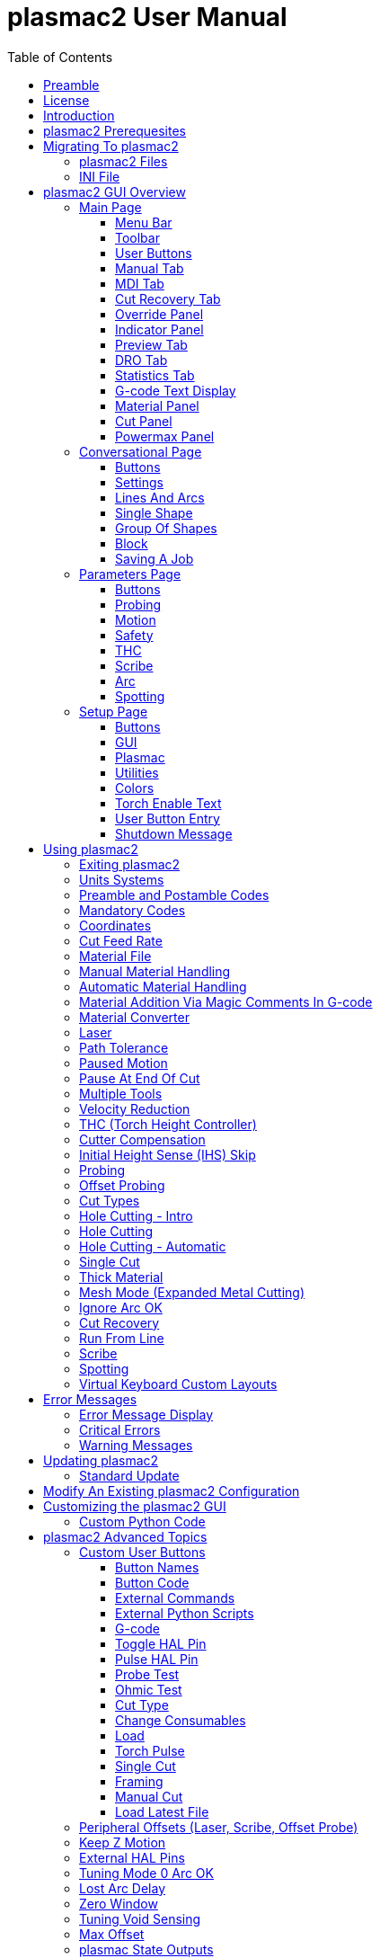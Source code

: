 :lang: en
:toc:
:toclevels: 4

= plasmac2 User Manual

// Custom lang highlight
// must come after the doc title, to work around a bug in asciidoc 8.6.6
:ini: {basebackend@docbook:'':ini}
:hal: {basebackend@docbook:'':hal}
:ngc: {basebackend@docbook:'':ngc}

== Preamble
Except where noted, this guide assumes the user is using the latest version of plasmac2.
Version history can be seen by visiting this https://htmlpreview.github.io/?https://github.com/LinuxCNC/linuxcnc/blob/master/configs/sim/axis/plasma/plasmac2/versions.html[link] which will show the latest available version.
The installed plasmac2 version is displayed in the title bar.
See <<plasmac2:update,Update plasmac2>> for information on updating plasmac2.

== License
plasmac2 and all of its related software are released under GPLv2.

== Introduction
plasmac2 is a GUI extension to AXIS for plasma cutting which utilises the https://linuxcnc.org/docs/devel/html/man/man9/plasmac.9.html[plasmac component] for controlling a plasma table from LinuxCNC master branch (v2.10) or later using the Debian Buster and later or any similar Linux distribution.

The plasmac2 GUI supports up to nine axes.

The plasmac2 GUI will run on any hardware that is supported by LinuxCNC master branch (v2.10) or later provided there are enough hardware I/O pins to fulfill the requirements of a plasma configuration.

There are two available formats, both with user selectable sizes:

[[plasmac2:formats]]
* landscape with a minimum resolution of 798 x 456
* portrait  with a minimum resolution of 644 x 720

Minimum resolution is obtained by using a font size of 7, the font size is selectable from 7 through 20.

.Landscape (Font: 10, Resolution: 983 x 562)
image::images/plasmac2_landscape.png[width=800,align="center"]

.Portrait (Font: 10, Resolution: 664 x 880)
image::images/plasmac2_portrait.png[width=600,align="center"]

== plasmac2 Prerequesites
Installing plasmac2 is a bit convoluted due to there currently being no way to directly install it via the standard LinuxCNC configuration wizards.
At this time it is necessary to have a working copy of QtPlasmaC and then migrate that to plasmac2 via the plasmac2 migration tool.
Installation Instructions for http://linuxcnc.org/docs/devel/html/plasma/qtplasmac.html#_installing_linuxcnc[installing LinuxCNC] and http://linuxcnc.org/docs/devel/html/plasma/qtplasmac.html#_creating_a_qtplasmac_configuration[installing QtPlasmac] are avaialable in the online http://linuxcnc.org/docs/devel/html/plasma/qtplasmac.html[QtPlasmaC User Manual].

plasmac2 has the same http://linuxcnc.org/docs/devel/html/plasma/qtplasmac.html#plasma:modes[Operating Modes], http://linuxcnc.org/docs/devel/html/plasma/qtplasmac.html#_available_i_os[Available I/Os], and http://linuxcnc.org/docs/devel/html/plasma/qtplasmac.html#plasma:z-settings[Recommended Z Axis Settings] as QtPlasmac.

- The current LinuxCNC version must be master branch (v2.10) or later.
- A working QtPlasmaC configuration must be installed.
- The http://linuxcnc.org/docs/devel/html/plasma/qtplasmac.html#plasma:initial-setup[Initial Setup] procedure for QtPlasmaC must be completed.

Migrating to plasmac2 has no affect on the existing QtPlasmaC configuration, it will remain intact and fully operational.

== Migrating To plasmac2
To begin a migration, call the migrator from a terminal by using one of the following commands depending on the LinuxCNC installation type:

.*_Package installation_*
----
python3 /usr/share/doc/linuxcnc/examples/sample-configs/sim/axis/plasmac2/plasmac2/migrate.py
----

*_Run-In-Place installation_*
----
python3 ~/linuxcnc-dev/configs/sim/axis/plasmac2/plasmac2/migrate.py
----

Click *Migrate* then select the INI file of the configuration you wish to migrate.

You will then be prompted for the directory name of the new configuration which by default will be the original QtPlasmaC directory name appended with __plasmac2_ but can be changed to any valid Linux name.

If you change the new directory name to the same as the original QtPlasmaC configuration then the original QtPlasmaC directory name will be appended with __qtplasmac_.

It is possible that some HAL commands may be incompatible with plasma2, if this is the case then a notification will be shown listing any incompatibilities.

=== plasmac2 Files
After a successful plasmac2 installation, the following files are created in the configuration directory:

.Files
[cols="1,3"]
|===
|*Filename* |*Function*
|_<machine_name>.ini_   |Configuration file for the machine.
|_<machine_name>.hal_   |HAL for the machine.
|_<machine_name>.prefs_ |Configuration file for plasmac2 specific parameters and preferences.
|_custom.hal_           |HAL file for user customization.
|_custom_postgui.hal_   |HAL file for user customization which is run after the GUI has initialized.
|_shutdown.hal_         |HAL file which is run during the shutdown sequence.
|_tool.tbl_             |Tool table used to store offset information for additional tools (scribe, etc.) used by the plasmac2 configuration.
|_plasmac2_             |Link to the directory containing common qtplasmac support files.
|_user_commands.py_     |Users custom python code, run once at startup.
|_user_hal.py_          |Users custom hal pins, run once at startup.
|_user_periodic.py_     |Users custom python code, run every period (default = 100mS).
|===

[NOTE]
_<machine_name>_ is whatever name the user entered into the "Machine Name" field of the configuration wizard program. +
 +
Custom commands are allowed in `custom.hal` and the `custom_postgui.hal` files as they are not overwritten during updates. +

After running a new configuration for the first time the following file will be created in the configuration directory:

.File
[cols="1,2"]
|===
|*Filename*                    |*Function*
|_<machine_name>_material.cfg_ |File for storing the material settings from the  |Material frame of the <<plasmac2:main-page, Main Page>>.
|===

[NOTE]
All the above files are plain text and may be edited with any text editor.

=== INI File
plasmac2 has some specific _<machine_name>_.ini file variables in the following sections:

[[plasmac2:rs274]]
[source,{ini}]
----
[RS274NGC]
RS274NGC_STARTUP_CODE = G21 G40 G49 G80 G90 G92.1 G94 G97 M52P1
SUBROUTINE_PATH       = ./:../../nc_files
USER_M_PATH           = ./:../../nc_files

[FILTER]
PROGRAM_EXTENSION     = .ngc,.nc,.tap G-code File (*.ngc, *.nc, *.tap)
ngc                   = qtplasmac_gcode
nc                    = qtplasmac_gcode
tap                   = qtplasmac_gcode

[HAL]
HALUI                 = halui
HALFILE               = <machine_name>.hal
HALFILE               = plasmac.tcl
HALFILE               = custom.hal
POSTGUI_HALFILE       = postgui_call_list.hal
SHUTDOWN              = shutdown.hal

[DISPLAY]
DISPLAY               = axis

[TRAJ]
SPINDLES              = 3

[AXIS_X]
MAX_VELOCITY          = double the value in the corresponding joint
MAX_ACCELERATION      = double the value in the corresponding joint
OFFSET_AV_RATIO       = 0.5

[AXIS_Y]
MAX_VELOCITY          = double the value in the corresponding joint
MAX_ACCELERATION      = double the value in the corresponding joint
OFFSET_AV_RATIO       = 0.5

[AXIS_Z]
MIN_LIMIT             = just below the top of the table's slats
MAX_VELOCITY          = double the value in the corresponding joint
MAX_ACCELERATION      = double the value in the corresponding joint
OFFSET_AV_RATIO       = 0.5
----

[NOTE]
For imperial configs replace G21 above with G20. +
All the above paths show the minimum requirements. +
See <<plasmac2:path-tolerance,Path Tolerance>> For _RS274NGC_STARTUP_CODE_ information related to G64. +
plasmac2 uses the LinuxCNC <<cha:external-offsets,External Axis Offsets>> feature for all Z axis motion, and for moving the X and/or Y axis for a consumable change while paused. +

== plasmac2 GUI Overview
The following sections will give a general overview of the plasmac2 layout and the available functions.

[[plasmac2:main-page]]
=== Main Page
.Main Page - landscape mode
image::images/plasmac2_landscape.png[width=800,align="center"]

Some functions/features are used only for particular modes and are not displayed if they are not required by the chosen plasmac2 mode.

==== Menu Bar
Some menu items might be grayed out depending on how the INI file is configured.

.File Menu
[cols="3,17"]
|===
|*Name*              |*Description*
|_Open_              |Open a standard dialog box to open a G-code file to load.
|_Recent Files_      |Display a list of recently opened files.
|_Edit_              |Open the current G-code file for editing if there is an editor configured in the INI file.
|_Reload_            |Reload the current G-code file. +
                      If you edited it you must reload it for the changes to take affect. +
                      If you stop a file and want to start from the beginning then reload the file.
|_Save G-code as_    |Save the current file with a new name.
|_Properties_        |Display the properties of the loaded G-code file.
|_Edit tool table_   |Open the tool table for editing if there is an editor configured in the INI file.
|_Reload tool table_ |After editing the tool table you must reload it.
|_Ladder editor_     |Open ClassicLadder for editing if it has been loaded.
|_Quit_              |Terminate the current LinuxCNC session.
|===

.Machine Menu
[cols="4,16"]
|===
|*Name*                        |*Description*
|_Toggle Emergency Stop_       |Change the state of the Emergency Stop.
|_Toggle Machine Power_        |Change the state of the Machine Power if the Emergency Stop is not on.
|_Run Program_                 |Run the currently loaded program from the beginning.
|_Run From Selected Line_      |Select the line you want to start from first.
|_Step_                        |Single step through a program.
|_Pause_                       |Pause a program.
|_Resume_                      |Resume running from a pause.
|_Stop_                        |Stop a running program.
|_Stop at M1_                  |If an M1 is reached, and this is checked, program execution will stop on the M1 lin.
|_Skip lines with "/"_         |If a line begins with / and this is checked, the line will be skipped.
|_Clear MDI history_           |Clears the MDI history window.
|_Copy from MDI history_       |Copies the MDI history to the clipboard
|_Paste to MDI history_        |Paste from the clipboard to the MDI history window
|_Calibration_                 |Starts the Calibration assistant (emccalib.tcl).
|_Show HAL Configuration_      |Opens the HAL Configuration window where you can monitor HAL Components, Pins, Parameters, Signals, Functions, and Threads.
|_HAL Meter_                   |Opens a window where you can monitor a single HAL Pin, Signal, or Parameter.
|_HAL Scope_                   |Opens a virtual oscilloscope that allows plotting HAL values vs. time.
|_Show LinuxCNC Status_        |Opens a window showing LinuxCNC's status.
|_Set Debug Level_             |Opens a window where debug levels can be viewed and some can be set.
|_Homing_                      |Home one or all axes.
|_Unhoming_                    |Unhome one or all axes.
|_Zero Coordinate System_      |Set all offsets to zero in the coordinate system chosen.
|_Tool touch off to workpiece_ |Touch off relative to the current workpiece. +
                                See G10 L10 in the G-code chapter.
|_Tool touch off to fixture_   |Touch off relative to the ninth (G59.3) coordinate system. +
                                See G10 L11 in the G-code chapter.
|===

.View Menu
[cols="4,16"]
|===
|*Name*                      |*Description*
| _Large Preview_            |Show the graphical preview as large as possible
|_Top View_                  |Top View (or Z view) displays the G-code looking along the Z axis from positive to negative.
|_Rotated Top View_          |Rotated Top View (or rotated Z view) also displays the G-code looking along the Z axis from positive to negative
|_Side View_                 |Side View (or X view) displays the G-code looking along the X axis from positive to negative.
|_Front View_                |Front View (or Y view) displays the G-code looking along the Y axis from negative to positive.
|_Perspective View_          |Perspective View (or P view) displays the G-code looking at the part from an adjustable point of view, defaulting to X+, Y-, Z+.
|_Show Program_              |The preview display of the loaded G-code program can be entirely disabled if desired.
|_Show Program Rapids_       |The display of rapid moves (G0) in cyan can be disabled if desired.
|_Alpha-blend Program_       |Make the preview of complex programs easier to see, but may cause the preview to display more slowly.
|_Show Live Plot_            |The highlighting of the feedrate paths (G1,G2,G3) as the tool moves can be disabled if desired.
|_Show Tool_                 |The display of the tool cone/cylinder can be disabled if desired.
|_Show Extents_              |The display of the extents (maximum travel in each axis direction) of the loaded G-code program can be disabled if desired.
|_Show Offsets_              |The offset origin (or fixture zero) display can be disabled if desired.
|_Show Machine Limits_       |The machine's maximum travel limits for each axis can be disabled if desired.
|_Show Velocity_             |Displaying of velocity can be disabled if desired.
|_Show Distance to Go_       |Distance to Go display can be disabled if desired.
|_Coordinates in large font_ |Display in large font in the toolpath view.
|_Clear Live Plot_           |The previously highlighted paths can be cleared.
|_Show Commanded Position_   |This is the position that LinuxCNC will try to go to.
|_Show Actual Position_      |The measured position as read back from the system's encoders or simulated by step generators.
|_Show Machine Position_     |This is the position in unoffset coordinates, as established by Homing.
|_Show Relative Position_    |This is the Machine Position modified by G5x, G92, and G43 offsets.
|===

.Conversational Menu
[cols="4,16"]
|===
|*Name*           |*Description*
|_Conversational_ |Show the <<plasmac2:conversational-page,Conversational Page>>
|===

.Parameters Menu
[cols="4,16"]
|===
|*Name*       |*Description*
|_Parameters_ |Show the <<plasmac2:parameters-page,Parameters Page>>
|===

.Setup Menu
[cols="4,16"]
|===
|*Name*  |*Description*
|_Setup_ |Show the <<plasmac2:setup-page,Setup Page>>
|===

.Help Menu
[cols="4,16"]
|===
|*Name*               |*Description*
|_About AXIS_         |Copyright noticese
|_Migration_          |How to migrate to plasmac2
|_Keyboard Shortcuts_ |Shows keyboard shortcuts if enable
|_Keypad Shortcuts_   |Shows keypad shortcuts if enable
|===

==== Toolbar
.Main Toolbar
[cols="4,16"]
|===
|*Name*      |*Description*
|_Estop_     |Reset and/or set Estop depending on the HAL configuration.
|_Power_     |Turn the GUI on/off.
|_Open_      |Open a file dialog to load a G-code file.
|_Reload_    |Reload the current G-code file.
|_Start_     |Start the cycle for any loaded G-code file.
|_Step_      |Single step the cycle for any loaded G-code file.
|_Pause_     |Pause/resume the cycle for any loaded G-code file.
|_Stop_      |Stop any actively running or paused cycle, this includes: +
              G-code Programs. +
              Torch pulse if the pulse was started during `Pause` mode. This will also cancel the paused G-code program. +
              Probe Test. +
              Framing. +
              Manual Cut.
|_Skip_      |Toggle the `skip line` G-code command.
|_Opt Pause_ |Toggle the `optional pause` G-code command.
|===

[[plasmac2:preview-toolbar]]
.Preview Toolbar
[cols="4,16"]
|===
|*Name*  |*Description*
|_Broom_ |Clear the live plot.
|_Z_     |Change the graphical G-code preview to a top down view. +
          This view is selected automatically when a progrm is loaded.
|_P_     |Change the graphical G-code preview to an isometric view.
|_T_     |Change the graphical G-code preview to a top down full table view.
|_-_     |Zoom out the graphical G-code preview.
|_+_     |Zoom in the graphical G-code preview.
|_Cone_  |Switch the graphical G-code preview between drag and rotate.
|===

[[plasmac2:material-toolbar]]
.Material Toolbar
[cols="4,16"]
|===
|*Name*   |*Description*
|_Save_   |Save the current material set to the __<machine_name>___material.cfg file.
|_Reload_ |Reload the material set from the __<machine_name>___material.cfg file.
|_+_      |Add a new material to the material file. +
           The user will be prompted for a material number and a material name, all other parameters will be read from the currently selected material. +
           Once entered, plasmac2 will reload the material file and display the new material. +
           The Cut Parameters for the new material will then need to be adjusted and saved.
|_-_      |Delete the selected material. +
           After pressing *-*, the user will be prompted to confirm the deletion. +
           After deletion, the material file will be reloaded and the drop down list will display the default material.
|===

==== User Buttons
The Button Panel contains buttons useful for the operation of the machine.

The *Torch Enable* button is permanent, all other buttons are user programmable from the <<plasmac2:setup-page,Setup Page>>
and saved in the _<machine_name>_.prefs file.

See <<plasmac2:user-buttons,custom user buttons>> for detailed information on custom user buttons.

[[plasmac2:manual-tab]]
==== Manual Tab
The Manual Tab contains buttons and indicators useful for the operation of the machine.


.Joint Panel
The joint buttons allow individual selection of the joints. These are only displayed if the machine is not homed.

.Axis Panel
The axis buttons allow individual selection of the axes. These are only displayed if the machine is homed.

.Jog Panel
[cols="4,16"]
|===
|*Name*      |*Description*
|_-_         |Jog in the negative direction.
|_+_         |Jog in the positive direction.
|_Drop Down_ |Select the jog distance from `Continuous` through values set in the _<machine_name>_.ini file.
|===

.THC Height Override Panel
[cols="4,16"]
|===
|*Name*  |*Description*
|_+_     |Raise the torch height.
|_-_     |Lower the torch height.
|_Reset_ |Return any voltage override to 0.00.
|===

[NOTE]
The height distance changed will be `Height Per Volt` * `THC Threshold`.

.Arc Voltage Panel
[cols="4,16"]
|===
|*Name*          |*Description*
|_THC Enable_    |Toggle between enabling and disabling THC.
|_Velocity Lock_ |Toggle between enabling and disabling velocity lock (corner lock).
|_Void Lock_     |Toggle between enabling and disabling void lock (kerf crossing).
|===

==== MDI Tab
The MDI Tab allows manually entry of a G-code command when the machine is on and not running any other command.

.MDI Panel
[cols="4,16"]
|===
|*Name*        |*Description*
|_History_     |Shows MDI commands that have been entered previously.
|_MDI Command_ |Enter a G-code command.
|_Go_          |Execute the G-code in the entry.
|===

==== Cut Recovery Tab
The `Cut Recovery` Tab provides controls for recovering from issue that caused a cut to be paused.

.Speed Panel
[cols="4,16"]
|===
|*Name*   |*Description*
|_Rev_    |Move the machine in reverse along the programmed path until it reaches the previous M3 command.
|_Fwd_    |Move the machine forward along the programmed path until program's end.
|_Slider_ |Vary the velocity of the Rev and Fwd motion and displays this velocity in machine units per minute.
|_Laser_  |Enable the laser (if fitted) to allow more precise positioning.
|_Cancel_ |Cancel any Cut Recovery movement that was made, and return the torch to the position at which the Cut Recovery movement was initiated. +
           Note that if Fwd or Rev were used to move the torch, Cancel will not return to the position of the torch when the pause occurred.
|===

.Leadins Panel
[cols="4,16"]
|===
|*Name*               |*Description*
|_Directional Arrows_ |Move the torch in the direction indicated by a distance of one kerf width per press.
|_Value_              |The kerf width of the currently selected material.
|===

[NOTE]
Whenever a G-code program is paused this tab will be shown in lieu of the 'Manual' and 'MDI' tabs. +
Please see <<plasmac2:cut-recovery,Cut Recovery>> for a detailed description of the `Cut Recovery` functionality.

==== Override Panel
.Override Panel
[cols="4,16"]
|===
|*Name*      |*Description*
|_Feed Ovr_  |Override the feed rate for all feed moves to a percentage of the inital value. +
|_Rapid Ovr_ |Override the feed rate for all rapid moves to a percentage of the inital value. +
|_Jog Speed_ |Set the jog feed rate in machine units per minute. +
|===

[[plasmac2:indicator-panel]]
==== Indicator Panel
.Indicator Panel
[cols="4,16"]
|===
|*Name*        |*Description*
|_Arc OK_      |The Arc OK signal.
|_Torch On_    |The Torch On output
|_Break_       |The torch breakaway sensor.
|_THC Enabled_ |THC is enabled.
|_THC Active_  |THC is actively controlling the Z axis.
|_Ohmic_       |The ohmic probe has sensed the material.
|_Float_       |The float switch is activated.
|_Up_          |THC is commanding the Z axis to raise.
|_Down_        |THC is commanding the Z axis to lower.
|_Vel Lock_    |Velocity lock is active.
|_Void Lock_   |Void lock is active.
|===

==== Preview Tab
The plasmac2 preview tab has the ability to be switched between different views and displays, as well as zooming in and out.

Button functions are described in the <<plasmac2:preview-toolbar, Preview Menu>>

When plasmac2 is first started, the 'T' view will be displayed.

When a G-code file is loaded, the display will change to the 'Z' view.

Pressing either *Z*, *T*, or *P* will change the display to the newly selected view.

.Coordinate Display
In the upper-left corner of the program display is the coordinate position display for each joint/axis.
If the INI file variable 'kinstype=BOTH' is present then joints will be displayed if the machine is not homed otherwise axes will be displayed.
To the left of the number a homed symbol `H` is shown if the axis has been homed.

A limit symbol shown on the left side of the coordinate position number/letter if the axis is on one of its limit switches.

To properly interpret the coordinate position numbers, refer to the Position: indicator in the status bar.
If the position is Machine Actual, then the displayed number is in the machine coordinate system.
If it is Relative Actual, then the displayed number is in the offset coordinate system.
When the coordinates displayed are relative and an offset has been set, the display will include a cyan machine origin  cyan machine origin marker.

If the position is 'Commanded', then the exact coordinate given in a G-code command is displayed.
If it is 'Actual', then it is the position the machine has actually moved to.
These values can be different from 'Commanded' position due to following error, dead band, encoder resolution, or step size.

.Preview Plot
When a file is loaded, a preview of it is shown in the display area.
Fast moves (such as those produced by the 'G0' command) are shown as cyan lines.
Moves at a feed rate (such as those produced by the 'G1' command) are shown as solid white lines.
Dwells (such as those produced by the 'G4' command) are shown as small pink X marks.

'G0' (Rapid) moves prior to a feed move will not show on the preview plot.
Rapid moves after a 'T<n>' (Tool Change) will not show on the preview until after the first feed move. To turn either of these features off program a 'G1' without any moves prior to the 'G0' moves.

.Program Extents
The extents of the program in each axis are shown. At the ends, the least and greatest coordinate values are indicated.
In the middle, the difference between the coordinates is shown.

When some coordinates exceed the soft limits in the INI file, the relevant dimension is shown in a different color and enclosed by a box.

.Soft Limits
Figure 2. Soft Limits
Tool Cone
When no tool is loaded, the location of the tip of the tool is indicated by the tool cone.
The tool cone does not provide guidance on the form, length, or radius of the tool.

When a tool is loaded (for instance, with the MDI command 'T1 M6' ), the cone changes to a cylinder which shows the diameter of the tool given in the tool table file.

.Backplot
When the machine moves, it leaves a trail called the backplot.
The color of the line indicates the type of motion: Yellow for jogs, faint green for rapid movements, red for straight moves at a feed rate, and magenta for circular moves at a feed rate.

.Grid
AXIS can optionally display a grid when in orthogonal views. Enable or disable the grid using the Grid menu under View.
When enabled, the grid is shown in the top and rotated top views; when coordinate system is not rotated, the grid is shown in the front and side views as well.
The presets in the Grid menu are controlled by the INI file item '[DISPLAY]GRIDS'.
If unspecified, the default is 10mm 20mm 50mm 100mm 1in 2in 5in 10in.

[WARNING]
Specifying a very small grid may decrease performance.

.Interacting
By left-clicking on a portion of the preview plot, the line will be highlighted in both the graphical and text displays.
By left-clicking on an empty area, the highlighting will be removed.

If a line is selected and the right button clicked then a <<plasmac2:run-from-line,Run From Line>> action is available

By dragging with the left mouse button pressed, the preview plot will be shifted (panned).

By dragging with shift and the left mouse button pressed, or by dragging with the mouse wheel pressed, the preview plot will be rotated.
When a line is highlighted, the center of rotation is the center of the line.
Otherwise, the center of rotation is the center of the entire program.

By rotating the mouse wheel, or by dragging with the right mouse button pressed, or by dragging with control and the left mouse button pressed, the preview plot will be zoomed in or out.

By clicking one of the Preset View icons, or by pressing V, several preset views may be selected.

==== DRO Tab
The 'DRO' tab displays all axes coordinates as well as all current offsets.

[[plasmac2:statistics-tab]]
==== Statistics Tab
The Statistics tab provides statistics to allow for the tracking of consumable wear and job run times.

These statistics are shown for the current job as well as the running total.

Previous job statistics are reset once the next program is run.

The running total values may be reset individually by clicking the corresponding *Reset* button.

==== G-code Text Display
By left-clicking a line of the program, the line will be highlighted in both the graphical and text displays.

If a line is selected and the right button clicked then a <<plasmac2:run-from-line,Run From Line>> action is available

When the program is running, the line currently being executed is highlighted.
If no line has been selected by the user, the text display will automatically scroll to show the current line.

[[plasmac2:material]]
==== Material Panel
.Material Panel
[cols="4,16"]
|===
|*Name*          |*Description*
|_Material_      |The top drop down menu is used to manually select the current material cut parameters. +
                  If there are no materials in the material file then only the default material will be displayed.
|_Kerf Width_    |Set the kerf width for the currently selected material.
                  Refer to the http://linuxcnc.org/docs/devel/html/plasma/qtplasmac.html#plasma:initial-setup[Heights Diagram] diagram for a visual representation.
|_Pierce Height_ |Set the pierce height for the currently selected material.
                  Refer to the http://linuxcnc.org/docs/devel/html/plasma/qtplasmac.html#plasma:initial-setup[Heights Diagram] diagram for a visual representation.
|_Pierce Delay_  |Set the pierce delay (in seconds) for the currently selected material.
|_Cut Height_    |Set the cut height for the currently selected material.
                  Refer to the http://linuxcnc.org/docs/devel/html/plasma/qtplasmac.html#plasma:initial-setup[Heights Diagram] diagram for a visual representation.
|_Feed Rate_     |Set the `Cut Feed Rate` for the currently selected material.
|_Cut Amps_      |Set the cut amperage for the currently selected material. +
                  This is a visual indicator to the operator only, unless PowerMax communications are being used.
|_Cut Volts_     |Set the cut voltage for the currently selected material.
|_P-Jump Height_ |Expressed as a percentage of `Pierce Height`, this sets the Puddle Jump height for the currently selected material. +
                  Typically used for thicker materials, Puddle Jump allows the torch to have an intermediate step between `Pierce Height` and `Cut Height`. +
                  If set, the torch will proceed from `Pierce Height` to `P-Jump Height` for a period of time (`P-Jump Delay`) before proceeding to `Cut Height` to effectively "jump" over the molten puddle. Refer to the http://linuxcnc.org/docs/devel/html/plasma/qtplasmac.html#plasma:initial-setup[Heights Diagram] diagram for a visual representation.
|_P-Jump Delay_  |Set the amount of time (in seconds) the torch will stay at the `P-Jump Height` before proceeding to `Cut Height`.
|_Pause At End_  |Set the amount of time (in seconds) the torch will stay on at the end of the cut before proceeding with the M5 command to turn off and raise the torch.
                  For more information see <<plasmac2:pause-at-end,Pause At End Of Cut>>.
|_Cut Mode_      |Set the cut mode for the currently selected material. +
                  This setting is only valid if PowerMax communications are being used. +
                  1 = Normal +
                  2 = CPA (Constant Pilot Arc) +
                  3 = Gouge/Mark
|_Gas Pressure_  |Set the gas pressure for the currently selected material. +
                  This setting is only valid if PowerMax communications are being used. +
                  0 = Use the PowerMax's automatic pressure mode.
|===

[NOTE]
See the <<plasmac2:thick-materials,thick materials>> section for more information on puddle jump. +
See <<plasmac2:material-toolbar,Material Toolbar>> for a description of the button functions.

==== Cut Panel
.Cut Panel
[cols="4,16"]
|===
|*Name*               |*Description*
|_Use Auto Volts_     |Enable or disable <<plasmac2:thc,Auto Volts>>.
|_Ohmic Probe Enable_ |Enable or disable the ohmic probe input.
|_Mesh Mode_          |Enable or disable <<plasmac2:mesh-mode,Mesh Mode>> for the cutting of expanded metal. +
                       This check box may be enabled or disabled at any time during normal cutting.
|_Ignore Arc OK_      |Determine if plasmac2 ignores the Arc OK signal.
|===

==== Powermax Panel
.Powermax Panel
[cols="4,16"]
|===
|*Name*    |*Description*
|_State_   |Display the current state of the comms interface.
|_Message_ |Display the current comms message.
|===

[NOTE]
The 'Powermax Panel' is only displayed if a PowerMax comms port is specified in the preferences file.

[[plasmac2:conversational-page]]
=== Conversational Page
.Conversational Page - landscape mode
image::images/plasmac2_conversational.png[width=800,align="center"]

The <<plasmac2:conversational-page,Conversational Page>> enables the user to quickly program various simple shapes for quick cutting without the need for CAM software.

The 'Conversational Shape Library' consists of several basic shapes and functions to assist the user with generating quick G-code at the machine to cut simple shapes quickly.

[NOTE]
The Conversational Library is not meant to be a CAD/CAM replacement as there are limitations to what can be achieved. +

The following rules will apply to conversational shapes.

- All distances are in machine units relative to the current User Coordinate System and all angles are in degrees.
- A 'small hole' is a circle that is smaller than the `SMALL HOLES DIAMETER` specified in the <<plasmac2:conversational-page,Conversational Page>> `SETTINGS`.
- Holes in a 'Bolt Circle' shape will also abide by the above rules.
- Blank entries in the shape input boxes will use the current setting at the time the G-code was generated.
* For example, if `X start` was left blank then the current X axis position would be used.
- All leadins and leadouts are arcs except for `Circle` and `Star`:
- If a `Circle` is external then any leadin or leadout will be an arc.
- If a `Circle` is internal and a `small hole` then any leadin will be perpendicular and there will be no lead out.
- If a `Circle` is internal and not a `small hole` then any leadin and leadout will be an arc.
- If a `Circle` leadin has a length greater than half the radius then the leadin will revert to perpendicular and there will be no leadout.
- If a `Circle` leadout has a length greater than half the radius then there will be no leadout.
- A `Star` leadin is at the same angle as the first cut and the leadout is at the same angle as the last cut.
- The cut order will occur in the same order as the shape was built.

Pressing *Return* on the keyboard while editing parameters will automatically show the preview of the shape if there are enough parameters entered to create the shape.
Clicking any of the available check boxes will do the same.

If there is a G-code file loaded in LinuxCNC (plasmac2) when the <<plasmac2:conversational-page,Conversational Page>> is selected,
that code will be imported into the conversational as the first shape of the job.
If this code is not required then it can be removed by pressing the *NEW* button.

If *NEW* is pressed to remove an added shape that is unsaved or unsent then a warning dialog will be displayed.

==== Buttons
Some buttons will be hidden or disabled depending on the current state of the conversational function.

.Buttons
[cols="4,16"]
|===
|*Name*               |*Description*
|_Material Drop Down_ |Select the desired material for cutting.
|_NEW_                |Remove the current G-code file and load a blank G-code file.
|_SAVE_               |Open a dialog box allowing the current shape to be saved as a G-code file.
|_SETTINGS_           |Allow the changing of the global settings.
|_SEND_               |Load the current shape into LinuxCNC (plasmac2). +
                       If the last edit was not added then it will be discarded.
|_PREVIEW_            |Display a preview of the current shape provided the required information is present.
|_CONTINUE_           |Allows another segment to be added to the current segment/segments. +
                       This button is used for lines and arcs only. 
|_ADD_                |Store the current shape into the current job.
|_UNDO_               |Revert to the previously stored state.
|_Reload_             |Reload the original G-code file or a blank file if none was loaded.
|===

==== Settings
.Settings
image::images/plasmac2_conv_settings.png[width=400,align="center"]

Global settings for the shape library can be set by pressing the *SETTINGS* button in the <<plasmac2:conversational-page,Conversational Page>>.
This will display all of the available settings parameters that are used for G-code program creation.

.Settings
[cols="4,16"]
|===
|*Name*                 |*Description*
|_PREAMBLE_             |G-code commands to run before the conversational shape.
|_POSTAMBLE_            |G-code commands to run after the conversational shape.
|_LEADIN_               |Set the length of the leadin.
|_LEADOUT_              |Set the length of the leadout.
|_SMALL HOLES DIAMETER_ |Holes with a diameter less than this will be `small holes`
|_SMALL HOLES SPEED_    |Set the percentage of the current `Cut Feed Rate` to use for `small holes`
|_START_                |Set the default origin coordinate for the shape, either *CENTER* or *BOTTOM LEFT*.
|===

[NOTE]
Preamble and Postamble may be entered as a string of G-Codes and M-Codes separate by spaces. +
To have each code on an individual line then separate the codes with '\n'.

Pressing the *SAVE* button will save all the settings as displayed.

Pressing the *RELOAD* button will discard any changed but unsaved settings.

Pressing the *EXIT* button will close the setting panel and return to the previous shape.

==== Lines And Arcs
.Lines and Arcs
image::images/plasmac2_conv_line.png[width=100,align="center"]

Lines and arcs have an additional option in that they may be strung together to create a complex shape.

There are two line types and three arc types available:

. `Line` given a start point and an end point.
. `Line` given a start point, length, and angle.
. `Arc` given a start point, way point, and end point.
. `Arc` given a start point, end point, and radius.
. `Arc` given a start point, length, angle, and radius.

To use lines and arcs:

. Press the *Lines and Arcs* button.
. Select the type of line or arc to create.
. Choose the material from the Material drop down. +
  If no material is chosen, the default material (00000) will be used.
. Enter the desired parameters.
. Press *PREVIEW* to see the shape.
. If satisfied with the shape press *CONTINUE*.
. Change the line or arc type if needed and continue this procedure until the shape is complete.
. Press *SEND* to send the G-code file to LinuxCNC (plasmac2) for cutting.

If the user wishes to create a closed shape, they will need to create any required leadin as the first segment of the shape. If a leadout is required it will need to be the last segment of the shape.

[NOTE]
At this stage there is no automatic option for a leadin/leadout creation if the shape is closed.

==== Single Shape
The following shapes are available for creation:

.Single Shapes
image::images/plasmac2_conv_shapes.png[width=400,align="center"]

To create a shape:

. Select the corresponding icon for the shape to create.
  The available parameters will be displayed.
. Choose the material from the Material drop down.
  If no material is chosen, the default material (00000) will be used.
. Enter the appropriate values and press *PREVIEW* to display the shape.
. If the shape is not correct, edit the values and press *PREVIEW* and the new shape will be displayed. Repeat until satisfied with the shape.
. Press *ADD* to add the shape to the G-code file.
. Press *SEND* to send the G-code file to LinuxCNC (plasmac2) for cutting.

For *Circle*, the *OVERCUT* button will become valid when a 'CUT TYPE' of *INTERNAL* is selected
and the value entered in the `DIAMETER` field is less than the `SMALL HOLES DIAMETER` parameter in the <<plasmac2:conversational-page,Conversational Page>> *SETTINGS* section.

For *Bolt Circle* the *OVERCUT* button will become valid if the value entered in the `HOLE DIA` field is less than the `SMALL HOLES DIAMETER` parameter in the <<plasmac2:conversational-page,Conversational Page>> *SETTINGS* section.

For the following shapes, `KERF OFFSET` will become active once a `LEAD IN` is specified:

. Triangle
. Rectangle
. Polygon
. Slot
. Star
. Gusset

==== Group Of Shapes
Multiple shapes can be added together to create a complex group.

The cut order of the group is determined by the order in which the individual shapes are added to the group.

Once a shape is added to the group it cannot be edited or removed.

Groups cannot have shapes removed, only added to.

To create a group of shapes:

. Create the first shape as in `Single Shape`.
. Press *ADD* and the shape will be added to the group.
. If the user wishes to add another version of the same shape then edit the required parameters and press *ADD* when satisfied with the shape.
. If the user wishes to add a different shape, select that shape and create it as in `Single Shape`.
. Repeat until all the required shapes to complete the group have been added.
. Press *SEND* to send the G-code file to LinuxCNC (plasmac2) for cutting.

==== Block
.Block
image::images/plasmac2_conv_block.png[width=100,align="center"]

The `Conversational Block` feature allows block operations to be performed on the current shape or group of shapes displayed in the <<plasmac2:conversational-page,Conversational Page>>.
This can include a G-code file not created using the `Conversational Shape Library` that has been previously loaded from the <<plasmac2:main-page,Main Page>>.

A previously saved Block G-code file may also be loaded from the <<plasmac2:main-page,Main Page>> and then have any of its operations edited using the `Conversational Block` feature.

Block operations:

- Rotate
- Scale
- Array
- Mirror
- Flip

To create a block:

. Create a shape, a group, or use a previously loaded G-code file.
. Click the *Block* icon to open the Block tab.
. Enter the appropriate values in the Block tab and press *PREVIEW* to display the resulting changes.
. If the result is not correct, edit the values and press *PREVIEW* and the new result will be shown. Repeat until satisfied with the result.
. Press *ADD* to complete the procedure.
. Press *SEND* to send the G-code file to LinuxCNC (plasmac2) for cutting, or *SAVE* to save the G-code file.

.Block
[cols="5,15"]
|===
|*Name*           |*Description*
|_COLUMNS NUMBER_ |Specify the number of columns.
|_COLUMNS OFFSET_ |Specify the column offset distance.
|_ROWS NUMBER_    |Specify the number of rows.
|_ROWS OFFSET_    |Specify the row offset distance.
|_X ORIGIN_       |offset the result from the X axis origin coordinates.
|_Y ORIGIN_       |offset the result from the Y axis origin coordinates.
|_PATTERN ANGLE_  |rotate the entire result.
|_SHAPE SCALE_    |scale the original shape.
|_SHAPE ROTATION_ |rotate the original shape.
|_SHAPE MIRROR_   |mirror the shape about its X coordinates.
|_SHAPE FLIP_     |flip the shape about its Y coordinates.
|===

If the result is an array of shapes then the cut order of the result is from the left column to the right column, starting at the bottom row and ending at the top row.

==== Saving A Job
The current job displayed in the Preview Panel may be saved at any time by using the bottom *SAVE* button.
If the G-code has been sent to LinuxCNC (plasmac2) and the user has left the <<plasmac2:conversational-page,Conversational Page>>, the user may still save the G-code file from the GUI.

[[plasmac2:parameters-page]]
=== Parameters Page
.Parameters Page - landscape mode
image::images/plasmac2_parameters.png[width=800,align="center"]

Some functions/features are only used for particular modes and are not displayed if they are not required by the chosen plasmac2 mode.

This page is used to display configuration parameters that are modified infrequently.

==== Buttons
.Buttons
[cols="4,16"]
|===
|*Name*     |*Description*
|_Save All_ |Save the currently displayed parameters to the _<machine_name>_.prefs file.
|_Reload_   |Reload all the parameters from the _<machine_name>_.prefs file.
|_Close_    |Close the <<plasmac2:parameters-page,Parameters Page>> page and return to the <<plasmac2:main-page,Main Page>>.
|===

==== Probing
.Probing
[cols="4,16"]
|===
|*Name*           |*Description*
|_Float Travel_   |Set the amount of travel the float switch moves before completing the float switch circuit.
                   This distance can be measured by using the Probe Test button, and the method described in http://linuxcnc.org/docs/devel/html/plasma/qtplasmac.html#plasma:initial-setup[Initial Setup].
|_Probe Speed_    |Set the speed at which the torch will probe to find the material after it moves to the `Probe Height`.
|_Probe Height_   |Set the height above the Z axis minimum limit that `Probe Speed` begins. Refer to the http://linuxcnc.org/docs/devel/html/plasma/qtplasmac.html#plasma:initial-setup[Heights Diagram] diagram for a visual representation.
|_Ohmic Z Offset_ |Set the distance above the material the torch will should go after a successful ohmic probe.
                   It is mainly used to compensate for high probing speeds.
|_Ohmic Retries_  |Set the number of times plasmac2 will retry a failed ohmic probe before falling back to the float switch for material detection.
|_Skip IHS_       |Set the distance threshold used to determine if an Initial Height Sense (probe) can be skipped for the current cut, see <<plasmac2:ihs-skip,IHS Skip>>.
|===

[NOTE]
If the amount of time between the torch contacting the material and when the torch moves up and comes to rest at the `Pierce Height` seems excessive, see <<plasmac2:probing,the probing section>> for a possible solution.

==== Motion
.Motion
[cols="4,16"]
|===
|*Name*        |*Description*
|_Max Z Speed_ |Display the maximum velocity the Z axis is capable of (this is controlled by the _<machine_name>_.ini file).
|_Setup Speed_ |The Z axis velocity for setup moves (movements to `Probe Height`, `Pierce Height`, `Cut Height`, etc.).
|===

[NOTE]
Setup Speed has no effect on THC speed which is capable of the velocity displayed in the Max. Speed field.

==== Safety
.Safety
[cols="4,16"]
|===
|*Name*        |*Description*
|_Safe Height_ |Set the height above the material that the torch will retract to before executing rapid moves. +
                If set to Zero then Z axis maximum height will be used for the safe height. +
                Refer to the http://linuxcnc.org/docs/devel/html/plasma/qtplasmac.html#plasma:initial-setup[Heights Diagram] diagram for a visual representation.
|===

==== THC
.THC
[cols="4,2,14"]
//[frame=ends,grid=none]
|===
|*Name*           |*Modes* |*Description*
|_Auto_           |0, 1, 2 |Selects either `Delay Activation` or `Auto Activation`. +
                            `Delay Activation` (the default) is selected when *Auto* is unchecked. This method uses a time delay set with the `Start Delay` parameter. +
                            `Auto Activation` is selected when *Auto* is checked. This method determines that the arc voltage is stable by using the `Auto Counts` and `Auto Threshold` parameters.
|_Start Delay_    |0, 1, 2 |Set the delay (in seconds) measured from the time the Arc OK signal is received until Torch Height Controller (THC) activates. +
                            This is only available when Auto THC is not enabled.
|_Auto Counts_    |0, 1    |Set the number of consecutive arc voltage readings within THC Sample Threshold required to activate the Torch Height Controller (THC). +
                            This is only available when Auto THC is enabled.
|_Auto Threshold_ |0, 1    |Set the maximum voltage deviation allowed for THC Sample Counts. +
                            This is only available when Auto THC is enabled.
|_Cut Threshold_  |0, 1    |Set the voltage variation allowed from the target voltage before for THC makes movements to correct the torch height.
|_Speed (PID-P)_  |0, 1, 2 |Set the Proportional gain for the THC PID loop. This roughly equates to how quickly the THC attempts to correct changes in height.
|_PID-I_          |0, 1    |Set the Integral gain for the THC PID loop. +
                            Integral gain is associated with the sum of errors in the system over time and is not always needed.
|_PID-D_          |0, 1    |Set the Derivative gain for the THC PID loop. +
                            Derivative gain works to dampen the system and reduce over correction oscillations and is not always needed.
|_VAD Threshold_  |0, 1, 2 |(Velocity Anti Dive) Set the percentage of the current `Cut Feed Rate` the machine can slow to before locking the THC to prevent torch dive.
|_Void Slope_     |0, 1    |(Void Anti Dive) Set the size of the change in cut voltage per seconds necessary to lock the THC to prevent torch dive (higher values need greater voltage change to lock THC).
|===

[NOTE]
Both activation methods begin their calculations when the current velocity of the torch matches the `Cut Feed Rate` specified for the selected material. +
 +
PID loop tuning is a complicated process and is outside the scope of this User Guide.
There are many sources of information available to assist with understanding and tuning PID loops.
If the THC is not making corrections fast enough, it is recommended to increase the P gain in small increments until the system operates favorably.
Large P gain adjustments can result in over correction and oscillations which may require I and/or D adjustments to dampen.

[[plasmac2:scribe-parameter]]
==== Scribe
.Scribe
[cols="4,16"]
|===
|*Name*      |*Description*
|_Arm Delay_ |Set the delay (in seconds) from the time the scribe command is received to the activation of the scribe. +
              This allows the scribe to reach surface of the material before activating the scribe.
|_On Delay_  |Set the delay (in seconds) to allow the scribe mechanism to start before beginning motion.
|===

==== Arc
.Arc
[cols="4,2,14"]
|===
|*Name*            |*Modes* |*Description*
|_Fail Timeout_    |0, 1, 2 |Set the amount of time (in seconds) plasmac2 will wait between commanding a "Torch On" and receiving an Arc OK signal before timing out and displaying an error message.
|_Max Attempts_    |0, 1, 2 |Set the number of times plasmac2 will attempt to start the arc.
|_Retry Delay_     |0, 1, 2 |Set the time (in seconds) between an arc failure and another arc start attempt.
|_Voltage Scale_   |0, 1    |Set the arc voltage input scale and is used to display the correct arc voltage. +
                             For initial setup, see the http://linuxcnc.org/docs/devel/html/plasma/qtplasmac.html#plasma:mesa-thcad[THCAD] section of the QtPlasmaC User Manual.
|_Voltage Offset_  |0, 1    |Set the arc voltage offset and is used to display zero volts when there is zero arc voltage input. +
                             For initial setup, see the http://linuxcnc.org/docs/devel/html/plasma/qtplasmac.html#plasma:mesa-thcad[THCAD] section of the QtPlasmaC User Manual.
|_OK High Volts_   |0       |Set the voltage threshold below which Arc OK signal is valid.
|_OK Low Volts_    |0       |Set the voltage threshold above which the Arc OK signal is valid.
|_Height Per Volt_ |0, 1, 2 |Set the distance the torch would need to move to change the arc voltage by one volt. +
                             Used for manual height manipulation only.
|===

[NOTE]
When setting the `OK Low Volts` and `OK High Volts` in Mode 0, the cut voltage of a stable arc must be greater than the `OK Low Volts` value but lower than the `OK High Volts` value for plasmac2 to receive a valid Arc OK signal.
To further clarify, to have a valid Arc OK, the arc voltage must fall between the two limits.

==== Spotting
.Spotting
[cols="4,16"]
|===
|*Name*      |*Description*
|_Threshold_ |Set the arc voltage at which the delay timer will begin. +
              0V starts the delay when the torch on signal is activated.
|_On Time_   |Set the length of time (in milliseconds) the torch is on after threshold voltage is reached.
|===

[[plasmac2:setup-page]]
=== Setup Page
.Setup Page - landscape mode
image::images/plasmac2_setup.png[width=800,align="center"]

This page is used to display GUI configuration parameters, button text, and shutdown text that are modified infrequently as well as some utility buttons.

==== Buttons
.Buttons
[cols="4,16"]
|===
|*Name*     |*Description*
|_Save All_ |Save the currently displayed settings to the _<machine_name>_.prefs file.
|_Reload_   |Reload all the settings from the _<machine_name>_.prefs file.
|_Backup_   |Create a compressed backup of the configuration directory to the users home directory.
|_Close_    |Close the <<plasmac2:setup-page,Setup Page>> and return to the <<plasmac2:main-page,Main Page>>.
|===

==== GUI
.GUI
[cols="4,16"]
|===
|*Name*             |*Description*
|_Close Dialog_     |Enable the display of a closing dialog.
|_Window Size_      |Set the window size to default, last, maximised, or fullscreen. +
                     `default` will set the window to the minimum required size for the selected font. +
                     `last` will set the window to the size when last closed.
|_Window Orient_    |Set the window orientation to either landscape or portrait.
|_Font Size_        |Set the size of the font from 7 ~ 20.
|_GUI Font_         |Set the font style for all but the G-code text display.
|_Gcode Font_       |Set the font style of the G-code text display.
|_Cone Size_        |Set the size of the preview cone.
|_Popup Location_   |Determine wher the popup messages appear: GUI center, widow center, or at the mouse pointer.
|_Table Zoom_       |Set the table zoom so it fits in the preview.
|_Jog Speed_        |Set the default jog speed.
|_Cut Rec Speed_    |Set the percentage of the `Cut Feed Rate` to use for cut recovery motion.
|_Default Material_ |Set the default material number.
|_Use KB Shortcuts_ |Enable keyboard shortcuts.
|_Use Virtual KB_   |Enable a virtual keyboard.
|===

==== Plasmac
.Plasmac
[cols="4,16"]
|===
|*Name* |*Description*
|_Mode_ |Set the operation mode for the plasmac component. +
         `0` uses an external arc voltage input to calculate both `Arc Voltage` and `Arc OK`. +
         `1` uses an external arc voltage input to calculate `Arc Voltage` and an external transfer input for `Arc OK`. +
         `2` uses an external transfer input for `Arc OK` and external up and down signals for `Torch Height Control`.
|===

==== Utilities
.Utilities
[cols="4,16"]
|===
|*Name*               |*Description*
|_Peripheral Offsets_ |Set the offset for any installed peripherals. +
                       Peripherals include a laser for sheet alignment, a scribe, or offset probing.
|===

[NOTE]
The required offsets for these peripherals need to be applied by following the procedure described in <<plasmac2:peripheral-offsets,Peripheral Offsets>>.

==== Colors
.Colors
[cols="4,16"]
|===
|*Name*          |*Description*
|_Foreground_    |Set the foreground color of all widgets.
|_Background_    |Set the background color of all widgets.
|_Disabled_      |Set the color of all disabled widgets.
|_Active_        |Set the color of active buttons.
|_Warning_       |Set the warning color of widgets.
|_Arc Voltage_   |Set the color of the Arc Voltage display.
|_Arc OK_        |Set the on color of the Arc OK LED.
|_LED's_         |Set the on color of all LED's.
|_Slider Trough_ |Set the trough color of all sliders.
|===

==== Torch Enable Text
.Torch Enable Text
[cols="4,16"]
|===
|*Name*     |*Description*
|_Enabled_  |Set the text to dislay when the torch is enabled.
|_Disabled_ |Set the text to dislay when the torch is disabled.
|===


[[plasmac2:user_button_entry]]
==== User Button Entry
.User Button Entry
[cols="4,16"]
|===
|*Name* |*Description*
|_Name_ |Set the text to dislay on the user button.
|_Code_ |Set the code to execute when the user button is pressed.
|===

. A full description of the functionality is in the <<plasmac2:user-buttons,Custom User Buttons>> section.
. User buttons may be changed and the new settings used without restarting LinuxCNC.
. The `Name` and/or `Code` may be edited at any time and will be loaded ready for use if the *Save All* button is clicked.
. Deleting the `Name` and `Code` text will cause that user button to be hidden if the *Save All* button is clicked.
. To return all the `Name` and `Code` text to their last saved values press the *Reload* button.

[NOTE]
There are 20 user buttons available but not all may be displayed depending on the window size.

[[plasmac2:exit-warning]]
==== Shutdown Message
.Shutdown Message
[cols="4,16"]
|===
|*Name*             |*Description*
|_Shutdown Message_ |The custom message to be displayed if *Close Dialog* is enabled.
|===

== Using plasmac2
Once plasmac2 is successfully installed, no Z axis motion is required to be part of the G-code cut program.
In fact, if any Z axis references are present in the cut program, the standard plasmac2 configuration will remove them during the program loading process.

For reliable use of plasmac2 the user should NOT use any Z axis offsets other than the coordinate system offsets (`G54`-`G59.3`).

plasmac2 will automatically add a line of G-code to move the Z axis to the correct height at the beginning of every G-code program.

*_Version Information_* - plasmac2 will display versioning information in the title of the main window.
The information will be displayed as `plasmac2 v2.n + AXIS n.n (f)` where `n` is the version of plasmac2, `n.n` is the version of AXIS, and `f` is the name of the loaded G-code program.

=== Exiting plasmac2
Exiting or shutting down plasmac2 is done by either:

. Click the window shutdown button on the window title bar
. From the menu click `File` -> `Quit`.

A shutdown warning can be displayed on every shutdown by checking the *Close Dialog* checkbox on the <<plasmac2:setup-page,Setup Page>>.

A custom warning message may be entered in the `Shutdown Message` entry on the <<plasmac2:setup-page,Setup Page>>.

=== Units Systems
All settings and parameters in plasmac2 are required to be in the same units as specified in the INI file, being either metric or imperial.

If the user is attempting to run a G-code file that is in the "other" units system then all parameters including the material file parameters are still required to be in the native machines units.
Any further conversions necessary to run the G-code file will be handled automatically by the G-code filter program.

For example:
If a user had a metric machine and wished to run a G-code file that was set up to cut 1/4" thick material using imperial units (inch = `G20`) then the user with the metric machine would need to ensure that either the material number in the G-code file was set to the corresponding metric material to be cut, or that a new material is created with the correct metric parameters for the metric material to be cut.
If the metric user wanted to cut the G-code file using imperial material, then the new material parameters would need to be converted from imperial units to metric when they are entered.

=== Preamble and Postamble Codes
The following stanzas are the minimum recommended codes to include in the preamble and postamble of any G-code file to be run by plasmac2:

Metric:
[source,{ngc}]
----
G21 G40 G49 G64p0.1 G80 G90 G92.1 G94 G97
----

Imperial:
[source,{ngc}]
----
G20 G40 G49 G64p0.004 G80 G90 G92.1 G94 G97
----

A detailed explanation of each G-code can be found in the docs http://linuxcnc.org/docs/devel/html/gcode/g-code.html[here].

Note that throughout this user guide there are several additional recommendations for codes that are prudent to add to both the preamble and postamble depending on the features the user wishes to utilize.

=== Mandatory Codes
Aside from the preamble code, postamble code, and X/Y motion code, the only mandatory G-code syntax for plasmac2 to run a G-code program using a torch for cutting is `M3 $0 S1` to begin a cut and `M5 $0` to end a cut.

For backwards compatibility it is permissible to use `M3 S1` in lieu of `M3 $0 S1` to begin a cutting job and `M5` in lieu of `M5 $0` to end a cutting job.
Note, that this applies to cutting jobs only, for scribe and spotting jobs the `$n` tool identifier is mandatory.

=== Coordinates
See http://linuxcnc.org/docs/devel/html/plasma/qtplasmac.html#plasma:z-settings[Recommended Z Axis Settings].

Each time LinuxCNC (plasmac2) is started Joint homing is required.
This allows LinuxCNC (plasmac2) to establish the known coordinates of each axis and set the soft limits to the values specified in the _<machine_name>_.ini file in order to prevent the machine from crashing into a hard stop during normal use.

If the machine does not have home switches then the user needs to ensure that all axes are at the home coordinates specified in the _<machine_name>_.ini file before homing.

If the machine has home switches then it will move to the specified home coordinates when the Joints are homed.

Depending on the machine's configuration there will either be a *Home All* button or each axis will need to be homed individually.
Use the appropriate button/buttons to home the machine.

As mentioned in the http://linuxcnc.org/docs/devel/html/plasma/qtplasmac.html#plasma:initial-setup[Initial Setup] section, it is recommended that the first time plasmac2 is used that the user ensure there is nothing below the torch then jog the Z axis down until it stops at the Z axis MINIMUM_LIMIT then click the *Z0* in the <<plasmac2:manual-tab,Manual Tab>> to `Touch Off` the Z axis to zero.
This should not need to be done again.

If the user intends to place the material in the exact same place on the table every time, the user could jog the X and Y axes to the machine to the corresponding X0 Y0 position as established by the CAM software and then `Touch Off` both axes with a zero offset.

If the user intends to place the material randomly on the table then the user must `Touch Off` the X and Y axes at the appropriate position before starting the program.

=== Cut Feed Rate
plasmac2 is able to read a material file to load all the required cut parameters.
To enable to G-code file to use the `Cut Feed Rate` setting from the cut parameters use the following code in the G-code file:


[source,{ngc}]
----
F#<_hal[plasmac.cut-feed-rate]>
----

It is possible to use the standard G-code `F` word to set the `Cut Feed Rate` as follows:

[source,{ngc}]
----
F 1000
----

If the `F` word is used and the `F` word value does not match the `Cut Feed Rate` of the selected material then a warning dialog will indicate this during loading of the G-code file.

[[plasmac2:material-handling]]
=== Material File
Material handling uses a material file that was created for the machine configuration when the configuration wizard was ran and allows the user to conveniently store known material settings for easy recall either manually or automatically via G-code.
The resulting <<plasmac2:material-file, material file>> is named __<machine_name>___material.cfg.

plasmac2 does not require the use of a material file. Instead, the user could change the cut parameters manually from the  |Material frame of the <<plasmac2:main-page, Main Page>>.
It is also not required to use the automatic material changes.
If the user does not wish to use this feature they can simply omit the material change codes from the G-code file.

It is also possible to not use the material file and <<plasmac2:magic-comments,automatically load materials>> from within the G-code file.

[[plasmac2:material-file]]
Material numbers in the materials file do not need to be consecutive nor do they need to be in numerical order.

The following variables are mandatory and an error message will appear if any are not found when the material file is loaded.

* PIERCE_HEIGHT
* PIERCE_DELAY
* CUT_HEIGHT
* CUT_SPEED

The following variables are optional. If they are not detected or have no value assigned, they will be assigned a value of 0 and no error message will appear.

* NAME
* KERF_WIDTH
* THC
* PUDDLE_JUMP_HEIGHT
* PUDDLE_JUMP_DELAY
* CUT_AMPS
* CUT_VOLTS
* PAUSE_AT_END
* GAS_PRESSURE
* CUT_MODE

[NOTE]
Material numbers 1000000 and above are reserved for temporary materials.

[WARNING]
It is the responsibility of the operator to ensure that the variables are included if they are a requirement for the G-code to be run.

The material file uses the following format:

[source,{ini}]
----
[Material_NUMBER_1]
NAME                = name
KERF_WIDTH          = value
THC                 = value (0 = off, 1 = on)
PIERCE_HEIGHT       = value
PIERCE_DELAY        = value
PUDDLE_JUMP_HEIGHT  = value
PUDDLE_JUMP_DELAY   = value
CUT_HEIGHT          = value
CUT_SPEED           = value
CUT_AMPS            = value (for info only unless PowerMax communications is enabled)
CUT_VOLTS           = value (modes 0 & 1 only, if not using auto voltage sampling)
PAUSE_AT_END        = value
GAS_PRESSURE        = value (only used for PowerMax communications)
CUT_MODE            = value (only used for PowerMax communications)
----

It is possible to add new material, delete material, or edit existing material from the <<plasmac2:parameters-page,Parameters Page.>>.
It is also possible to achieve this by using <<plasmac2:magic-comments,magic comments>> in a G-code file.

The material file may be edited with a text editor while LinuxCNC is running.
After any changes have been saved, press *Reload* in the  |Material frame of the <<plasmac2:main-page, Main Page>> to reload the material file.

=== Manual Material Handling
For manual material handling, the user would manually select the material from the materials list in the  |Material frame of the <<plasmac2:main-page, Main Page>> before starting the G-code program.
In addition to selecting materials with materials list in the  |Material frame of the <<plasmac2:main-page, Main Page>>, the user could use the MDI to change materials with the following command:

[source,{ngc}]
----
M190 Pn
----

The following code is the minimum code necessary to have a successful cut using the manual material selection method:

[source,{ngc}]
----
F#<_hal[plasmac.cut-feed-rate]>
M3 $0 S1
.
.
M5 $0
----

[NOTE]
Manual material handling will restrict the user to only one material for the entire job.

=== Automatic Material Handling
For automatic material handling, the user would add commands to their G-code file which will enable plasmac2 to change the material automatically.

The following codes may be used to allow plasmac2 to automatically change materials:

* `M190 Pn` - Changes the currently displayed material to material number `n`.
* `M66 P3 L3 Q1` - Adds a small delay (1 second in this example) to wait for plasmac2 to confirm that it successfully changed materials.
* `F#<_hal[plasmac.cut-feed-rate]>` - Sets the `Cut Feed Rate` to the feed rate shown in the  |Material frame of the <<plasmac2:main-page, Main Page>>.

For automatic material handling, the codes MUST be applied in the order shown.
If a G-code program is loaded which contains one or more material change commands then the first material will be displayed in the Materials entry on the <<plasmac2:main-page,Main Page>> as the program is loading.

.Minimum code necessary to have a successful cut using the automatic material selection method:
[source,{ngc}]
----
M190 Pn
M66 P3 L3 Q1
F#<_hal[plasmac.cut-feed-rate]>
M3 $0 S1
.
.
M5 $0
----

[[plasmac2:magic-comments]]
=== Material Addition Via Magic Comments In G-code
By using "magic comments" in a G-code file it is possible to do the following:

- Add new materials to the __<machine_name>___material.cfg file.
- Edit existing materials in the __<machine_name>___material.cfg file.
- Use one or more temporary materials.

Temporary materials are numbered automatically by plasmac2 and the material change will also be done by plasmac2 and should not be added to the G-code file by CAM software or otherwise.
The material numbers begin at 1000000 and are incremented for each temporary material.
It is not possible to save a temporary material, however the user could create a new material while a temporary material is displayed and it will use the settings from the temporary material as the defaults.

TIP: It is possible to use temporary materials only and have an empty __<machine_name>___material.cfg file. This negates the need to keep the plasmac2 materials file updated with the CAM tool file.

- The entire comment must be in parentheses.
- The beginning of the magic comment must be: _(o=_
- The equals sign must immediately follow each parameter with no space.
- The mandatory parameters must be in the magic comment (for option 0, _na_ is optional and _nu_ is not used).
- There can be any number and type of magic comments in a G-code file.
- If option 0 is to be used in addition to option 1 and/or option 2 then all option 0 must appear after all option 1 or all option 2 in the G-code file.

The options are:

[cols="1,7"]
|===
|*Option* |*Description*
|_0_      |Creates a temporary default material. +
           Material information added with this option will be discarded by a LinuxCNC restart or materials reload. +
           They may also be overwritten by a new G-code file that has temporary materials.
|_1_      |Adds a new material if the number specified does not exist.
|_2_      |Overwrites an existing material if the number specified exists. +
           Adds a new material if the number specified does not exist.
|===

Mandatory parameters are:

[cols="1,7"]
|===
|*Name* |*Description*
|_o_    |Selects the option to be used.
|_nu_   |Sets the material number (not used for option 0).
|_na_   |Sets the material name (optional for option 0).
|_ph_   |Sets the pierce height.
|_pd_   |Sets the pierce delay.
|_ch_   |Sets the cut height.
|_fr_   |Sets the feed rate.
|===

Optional parameters are:

[cols="1,7"]
|===
|*Name* |*Description*
|_kw_   |Sets the kerf width.
|_th_   |Sets the THC status (0=disabled, 1=enabled).
|_ca_   |Sets the cut amps.
|_cv_   |Sets the cut voltage.
|_pe_   |Sets the pause at end delay.
|_gp_   |Sets the gas pressure (PowerMax).
|_cm_   |Sets the cut mode (PowerMax).
|_jh_   |Sets the puddle jump height.
|_jd_   |Sets the puddle jump delay.
|===

A complete example:

[source,{ngc}]
----
(o=0, nu=2, na=5mm Mild Steel 40A, ph=3.1, pd=0.1, ch=0.75, fr=3000, kw=0.5, th=1, ca=45, cv=110, pe=0.1, gp=5, cm=1, jh=0, jd=0)
----

If a temporary material has been specified in a G-code file then the material change line (`M190...`) and wait for change line (`M66...`) will be added by the G-code filter and are not required in the G-code file.

=== Material Converter
This application is used to convert existing tool tables into plasmac2 material files. It can also create a material file from manual user input to entry fields.

At this stage the only conversions available are for tool tables exported from either SheetCam or Fusion 360.

SheetCam tool tables are complete and the conversion is fully automatic.
The SheetCam tool file must be in the SheetCam .tools format.

Fusion 360 tool tables do not have all of the required fields so the user will be prompted for missing parameters.
The Fusion 360 tool file must be in the JSON format of Fusion 360.

The operation of this application is shown in the http://linuxcnc.org/docs/devel/html/plasma/qtplasmac.html#_material_converter[Material Converter] section of the QtPlasmaC User Manual.

[[plasmac2:laser]]
=== Laser
plasmac2 has the ability to use a laser to set the origin with or without rotation compensation. The Laser button will be enabled after the machine is homed.

To use this feature, the user must set the laser's offset from the torch center by following the procedure described in <<plasmac2:peripheral-offsets,Peripheral Offsets>>.

To modify the offsets manually, the user could edit either or both the following lines in the `[LASER_OFFSET]` section of the _<machine_name>_.prefs file:

[source,{ini}]
----
X axis = n.n
Y axis = n.n
----

where `n.n` is distance from the center line of the torch to the laser's cross hairs.

Additionally, the laser can be tied to any available output to turn the laser on and off via a HAL pin with the following name:

[source,{hal}]
----
qtplasmac.laser_on
----

*To set the origin with zero rotation:*

. Click the *Laser* button.
. *Laser* button label will change to *Mark* and the HAL pin named qtplasmac.laser_on will be turned on.
. Jog until the laser cross hairs are on top of the desired origin point.
. Press *Mark*. The *Mark* button label will change to *Origin*.
. Press *Origin*. The *Origin* button label will change to *Mark* and the HAL pin named qtplasmac.laser_on will be turned off.
. The torch will now move to the X0 Y0 position.
. The offset is now successful set.

*To set the origin with rotation:*

. Click the *Laser* button.
. *Laser* button label will change to *Mark* and the HAL pin named qtplasmac.laser_on will be turned on.
. Jog until the laser cross hairs are at the edge of the material a suitable distance away from the desired origin point.
. Press *Mark*. The *Mark* button label will change to *Origin*.
. Jog until the laser cross hairs are at the origin point of the material.
. Press *Origin*. The *Origin* button label will change to *Mark* and the HAL pin named qtplasmac.laser_on will be turned off.
. The torch will now move to the X0 Y0 position.
. The offset is now successfully set.

*To turn the laser off and cancel an alignment:*

. Press the *Laser* button and hold for longer than 750 mSec.
. *Laser* button label will change to *Laser* and the HAL pin named qtplasmac.laser_on will be turned off.
. Release the *Laser* button.

If an alignment laser has been set up then it is possible to use the laser during <<plasmac2:cut-recovery,Cut Recovery>> for accurate positioning of the new start coordinates.

[[plasmac2:path-tolerance]]
=== Path Tolerance
Path tolerance is set with a G64 command and a following P value. The P value corresponds to the amount that the actual cut path followed by the machine may deviate from the programmed cut path.

The default LinuxCNC path tolerance is set for maximum speed which will severely round corners when used with normal plasma cutting speeds.

It is recommended that the path tolerance is set by placing the appropriate G64 command and P value in the header of each G-code file.

The provided G-code filter program will test for the existence of a `G64 Pn` command prior to the first motion command.
If no G64 command is found it will insert a `G64 P0.1` command which sets the path tolerance to 0.1mm.
For a imperial configuration the command will be `G64 P0.004`.

.For Metric:
[source,{ngc}]
----
G64 P0.1
----

.For Imperial:
[source,{ngc}]
----
G64 P0.004
----

[[plasmac2:paused-motion]]
=== Paused Motion
plasmac2 has the ability to allow the repositioning of the X and Y axes along the current cut path while the G-code program is paused.

In order to use this feature, LinuxCNC's Adaptive Feed Control `M52` must be turned on `P1`.

To enable `Paused Motion` The preamble of the G-code must contain the following line:

[source,{ngc}]
----
M52 P1
----

To turn off `Paused Motion` at any point, use the following command:

[source,{ngc}]
----
M52 P0
----

[[plasmac2:pause-at-end]]
=== Pause At End Of Cut
This feature can be used to allow the arc to "catch up" to the torch position to fully finish the cut.
It is usually required for thicker materials and is especially useful when cutting stainless steel.

Using this feature will cause all motion to pause at the end of the cut while the torch is still on.
After the dwell time (in seconds) set by the `Pause At End` parameter in the  |Material frame of the <<plasmac2:main-page, Main Page>> has expired, plasmac2 will proceed with the M5 command to turn off and raise the torch.

[[plasmac2:multi-tool]]
=== Multiple Tools
plasmac2 has the ability to allow the use of more than one type of plasma tool by utilizing LinuxCNC spindles as a plasma tool when running a G-code program.

Valid plasma tools for use are:

[cols="3,2,10"]
|===
|*Name*         |*TOOL #* |*Description*
|_Plasma Torch_ |0        |Used for normal Plasma cutting.
|_Scribe_       |1        |Used for material engraving.
|_Plasma Torch_ |2        |Used for spotting (creating dimples to aid in drilling).
|===

A LinuxCNC spindle number (designated by `$n`) is required to be in the starting command and also the end command to be able to start and stop the correct plasma tool.
Examples:

* `M3 $0 S1` will select and start the plasma cutting tool.
* `M3 $1 S1` will select and start the scribe.
* `M3 $2 S1` will select and start the plasma spotting tool.

* `M5 $0` will stop the plasma cutting tool.
* `M5 $1` will stop the scribe.
* `M5 $2` will stop the plasma spotting tool.

It is permissible to use `M5 $-1` in lieu of the `M5 $n` codes above to stop all tools.

In order to use a scribe, it is necessary for the user to add the X and Y axis offsets to the LinuxCNC tool table.
Tool 0 is assigned to the Plasma Torch and Tool 1 is assigned to the scribe.
Tools are selected with a `Tn M6` command, and then a `G43 H0` command is required to apply the offsets for the selected tool.
It is important to note that the LinuxCNC tool table and tool commands only come into play if the user is using a <<plasmac2:scribe,scribe>> in addition to a plasma torch.
For more information, see <<plasmac2:scribe,scribe>>.

[[plasmac2:velocity-reduction]]
=== Velocity Reduction
There is a HAL pin available named `motion.analog-out-03` that can be changed in G-code with the `M67` (`Synchronized with Motion`) or `M68` (`Immediate`) commands.
This pin will reduce the velocity to the percentage specified in the command.

The <<plasmac2:halpin-setting,HAL Pin Setting>> section of this manual explains the differences between `Synchronized with Motion` and `Immediate`.

Examples:

* `M67 E3 Q0` would set the velocity to 100% of `Cut Feed Rate`.
* `M67 E3 Q40` would set the velocity to 40% of `Cut Feed Rate`.
* `M67 E3 Q60` would set the velocity to 60% of `Cut Feed Rate`.
* `M67 E3 Q100` would set the velocity to 100% of `Cut Feed Rate`.

The minimum percentage allowed is 10%, values below this will be set to 10%.

The maximum percentage allowed is 100%, values above this will be set to 100%.

If the user intends to use this feature it would be prudent to add `M68 E3 Q0` to both the preamble and postamble of the G-code program so the machine starts and ends in a known state.

[IMPORTANT]
`G-code THC` and `Velocity Based THC` are not able to be used if `Cutter Compensation` is in effect, an error message will be displayed.

[WARNING]
If `Cut Feed Rate` in the  |Material frame of the <<plasmac2:main-page, Main Page>> is set to Zero then plasmac2 will use `motion.requested-velocity` (as set by a standard feedrate call in the G-code) for the THC calculations. This is not recommended as it is not a reliable way of implementing `Velocity Based THC`.

[NOTE]
All references to `Cut Feed Rate` refer to the `Cut Feed Rate` value displayed in the  |Material frame of the <<plasmac2:main-page, Main Page>>.

[[plasmac2:thc]]
=== THC (Torch Height Controller)
The THC can be enabled or disabled from the THC frame of the <<plasmac2:main-page,Main Page>>.

The THC can also be enabled or disabled directly from the G-code program.

The THC does not become active until the velocity reaches 99.9% of the `Cut Feed Rate` and then the `THC Delay` time if any in the THC section of the <<plasmac2:parameters-page,Parameters Page>> has timed out. This is to allow the arc voltage to stabilize.

plasmac2 uses a control voltage which is dependent on the state of the *AUTO VOLTS* checkbox on the <<plasmac2:main-page,Main Page>>:

. If *Use Auto Volts* is checked then the actual cut voltage is sampled at the end of the `THC Delay` time and this is used as the target voltage to adjust the height of the torch.
. If *Use Auto Volts* is not checked then the voltage displayed as Cut Volts in the  |Material frame of the <<plasmac2:main-page, Main Page>> is used as the target voltage to adjust the height of the torch.

.*_G-code THC_*
THC may be disabled and enabled directly from G-code, provided the THC is not disabled in the THC Section of the <<plasmac2:main-page,Main Page>>, by setting or resetting the `motion.digital-out-02` pin with the M-Codes `M62`-`M65`:

* `M62 P2` will disable THC (`Synchronized with Motion`)
* `M63 P2` will enable THC (`Synchronized with Motion`)
* `M64 P2` will disable THC (`Immediate`)
* `M65 P2` will enable THC (`Immediate`)

The <<plasmac2:halpin-setting,HAL Pin Setting>> section of this manual explains the differences between `Synchronized with Motion` and `Immediate`.

[[plasmac2:velocity_thc]]
.*_Velocity Based THC_*
If the cut velocity falls below a percentage of `Cut Feed Rate` (as defined by the `VAD Threshold` % value in the THC frame of the  <<plasmac2:parameters-page,Parameters Page>>) the THC will be locked until the cut velocity returns to at least 99.9% of `Cut Feed Rate`.
This will be made apparent by the `Velocity Lock `indicator illuminating in the <<plasmac2:indicator-panel,Indicator Panel>> on the <<plasmac2:main-page,Main Page>>.

`Velocity Based THC` prevents the torch height being changed when velocity is reduced for a sharp corner or a `small hole`.

It is important to note that <<plasmac2:velocity-reduction,Velocity Reduction>> affects the `Velocity Based THC` in the following ways:

. If `Velocity Reduction` is invoked in the middle of the cut, the THC will be locked.
. The THC will remain locked until the `Velocity Reduction` is canceled by returning it to a value that is above the 'VAD Threshold', and the torch actually reaches 99.9% of the `Cut Feed Rate`.

[[plasmac2:cutter-compensation]]
=== Cutter Compensation
LinuxCNC (plasmac2) has the ability to automatically adjust the cut path of the current program by the amount specified in `Kerf Width` of the selected material's Cut Parameters.
This is helpful if the G-code is programmed to the nominal cut path and the user will be running the program on different thickness materials to help ensure consistently sized parts.

To use cutter compensation the user will need to use `G41.1`, `G42.1`, or `G40` with the `plasmac.kerf-width` HAL pin:

* `G41.1 D#<_hal[plasmac.kerf-width]>` : offsets torch to the left of the programmed path
* `G42.1 D#<_hal[plasmac.kerf-width]>` : offsets torch to the right of the programmed path
* `G40` turns the cutter compensation off

[IMPORTANT]
If 'Cutter Compensation' is in effect then `G-code THC`, `Velocity Based THC` and `Over Cut` are not able to be used, an error message will be displayed.

[[plasmac2:ihs-skip]]
=== Initial Height Sense (IHS) Skip
`Initial Height Sense` may be skipped in one of two different ways:

. If the THC is disabled, or the THC is enabled but not active, then the IHS skip will occur if the start of the cut is less than `Skip IHS`
  distance from the last successful probe.
. If the THC is enabled and active, then the IHS skip will occur if the start of the cut is less than `Skip IHS` distance from the end of the last cut.

A value of zero for `Skip IHS` will disable all IHS skipping.

Any errors encountered during a cut will disable IHS skipping for the next cut if `Skip IHS` is enabled.

[[plasmac2:probing]]
=== Probing
Probing may be done with either ohmic sensing or a float switch.
It is also possible to combine the two methods, in which case the float switch will provide a fallback to `Ohmic Probing`.
An alternative to `Ohmic Probing` is <<plasmac2:offset_probing,Offset Probing>>

If the machine's torch does not support `Ohmic Probing`, the user could have a separate probe next to the torch.
In this case the user would extend the probe below the torch.
The probe must NOT extend more than the minimum `Cut Height` below the torch and the Z axis offset distance needs to be entered as the `Ohmic Z Offset` in the `Probing` frame of the <<plasmac2:parameters-page,Parameters Page>>.

Probing setup is done in the `Probing` frame of the  <<plasmac2:parameters-page,Parameters Page>>.

plasmac2 can probe at the full Z axis velocity so long as the machine has enough movement in the float switch to absorb any overrun.
If the machine's float switch travel is suitable, the user could set the `Probe Height` to near the Z axis MINIMUM_LIMIT and do all probing at full speed.

Some float switches can exhibit a large switching hysteresis which shows up in the probing sequence as an excessive time to complete the final probe up.

* This time may be decreased by changing the speed of the final probe up.
* This speed defaults to 0.001mm (0.000039") per servo cycle.
* It is possible to increase this speed by up to a factor of 10 by adding the following line to the custom.hal file:

[source,{hal}]
----
setp plasmac.probe-final-speed n
----

where `n` is a value from 1-10. It is recommended to keep this value as low as possible.

Using this feature will change the final height slightly and will require thorough probe testing to confirm the final height.

This speed value affects ALL probing so if the user uses `Ohmic Probing` and the user changes this speed value then the user will need to probe test to set the require offset to compensate for this speed change as well as the float travel.

The reliability of this feature will only be as good as the repeatability of the float switch.

[NOTE]
`Probe Height` refers to the height above the Z axis MINIMUM_LIMIT.

[[plasmac2:offset_probing]]
=== Offset Probing
`Offset Probing` is the use of a probe that is offset from the torch.
This method is an alternative to `Ohmic Probing` and uses the `plasmac.ohmic-enable` output pin to operate a solenoid for extending and retracting the probe.
The `plasmac.ohmic-probe` input pin is used to detect the material and the `Ohmic Z Offset` in the Probing frame of the  <<plasmac2:parameters-page,Parameters Page>> is used to set the correct measured height.

The probe could be a mechanically deployed probe, a permanently mounted proximity sensor or even simply a stiff piece of wire extending about 0.5mm (0.2") below the torch tip.
If the probe is mechanically deployed then it needs to extend/retract rather quickly to avoid excessive probing times and would commonly be pneumatically operated.

To use this feature, the user must set the probe's offset from the torch center by following the procedure described in <<plasmac2:peripheral-offsets,Peripheral Offsets>>.

To modify the offsets manually, the user could edit either or both the following lines in the `[OFFSET_PROBING]` section of the _<machine_name>_.prefs file:

[source,{ini}]
----
X axis = n.n
Y axis = n.n
Delay = t.t
----

where `n.n` is the offset of the probe from the torch center in machine units for the X and Y axes and `t.t` is the time in seconds to allow for any mechanical deployment of the probe if required.

Each of these parameters is optional and also may appear in any order. If a parameter is not detected then the default is 0.0. There can be no space after the X or Z, lower case is permissible.

When this variable appears in the INI file with either X or Y not equal to zero then plasmac2 will do all `Ohmic Probing` as `Offset Probing`.
When a probe sequence has begun, the `plasmac.ohmic-enable` pin will be set True causing the probe to extend. When the material is detected the `plasmac.ohmic-enable` pin will be reset to false causing the probe to retract.

The probe will begin moving to the offset position simultaneously with the Z axis moving down to the `Probe Height`, probing will not commence unless the deployment timer has completed.
It is required that the `Probe Height` in the Probing frame of the <<plasmac2:parameters-page,Parameters Page>> is above the top of the material to ensure that the probe is fully offset to the correct X/Y position before the final vertical probe down movement.

[IMPORTANT]
`Probe Height` needs to be set above the top of the material for `Offset Probing`.

[[plasmac2:cut-types]]
=== Cut Types
plasmac2 allows two different cut modes:

. *Normal Cut* - runs the loaded G-code program to pierce then cut.
. *Pierce Only* - only pierces the material at each cut start position, useful prior to a *Normal Cut* on <<plasmac2:thick-materials,thick materials>>

There are two ways of enabling this feature:

. Utilize the default <<plasmac2:button-cut,custom user button>> to toggle between the cut types.
. Adding the following line to the G-code program before the first cut to enable *Pierce Only* mode for the current file:

[source,{ngc}]
----
#<pierce-only> = 1
----

If using a custom user button is utilized then plasmac2 will automatically reload the file when the cut type is toggled.

=== Hole Cutting - Intro
It is recommended that any holes to be cut have a diameter no less than one and a half times the thickness of the material to be cut.

It is also recommended that holes with a diameter of less than 32mm (1.26") are cut at 60% of the feed rate used for profile cuts. This should also lock out THC due to velocity constraints.

plasmac2 can utilize G-code commands usually set by a CAM Post Processor (PP) to aid in hole cutting or if the user does not have a PP or the user's PP does not support these methods then plasmac2 can automatically adapt the G-code to suit. This automatic mode is disabled by default.

There are three methods available for improving the quality of `small holes``:

. <<plasmac2:hole-cutting-velocity-reduction,Velocity Reduction>> - Reduce the velocity to approximately 60% of the `Cut Feed Rate`.
. <<plasmac2:plasmac2:arc-dwell,Arc Dwell>> - Keep the torch on for a short time at the end of the hole while motion is stopped to allow the arc to catch up.
. <<plasmac2:overcut,Over Cut>> - Turn the torch off at the end of the hole then continue along the path.

[NOTE]
If both `Arc Dwell` and `Over Cut` are active at the same time then `Over Cut` will take precedence.

[IMPORTANT]
`Over Cut` is not able to be used if 'Cutter Compensation' is in effect, an error message will be displayed.

=== Hole Cutting
G-code commands can be set up by either by a CAM Post Processor (PP) or by hand coding.

[[plasmac2:hole-cutting-velocity-reduction]]
.*_Hole Cutting Velocity Reduction_*
If cutting a hole requires a reduced velocity then the user would use the following command to set the velocity:
`M67 E3 Qnn` where `nn` is the percentage of the velocity desired.
For example, `M67 E3 Q60` would set the velocity to 60% of the current material's `Cut Feed Rate`.

See the <<plasmac2:velocity_thc,Velocity Based THC>> section.

.Sample code for hole cutting with reduced velocity.
[source,{ngc}]
----
G21 (metric)
G64 P0.005
M52 P1 (allow paused motion`)
F#<_hal[plasmac.cut-feed-rate]> (feed rate from cut parameters)
G0 X10 Y10
M3 $0 S1 (start cut)
G1 X0
M67 E3 Q60 (reduce feed rate to 60%)
G3 I10 (the hole)
M67 E3 Q0 (restore feed rate to 100%)
M5 $0 (end cut)
G0 X0 Y0
M2 (end job)
----

[[plasmac2:arc-dwell]]
.*_Arc Dwell_* (`Pause At End`)
This method can be invoked by setting the <<plasmac2:pause-at-end,Pause At End>> parameter in the  |Material frame of the <<plasmac2:main-page, Main Page>>.

[[plasmac2:overcut]]
.*_Over Cut_*
The torch can be turned off at the end of the hole by setting the `motion.digital-out-03` pin with the M-Codes `M62` (`Synchronized with Motion`) or `M64` (`Immediate`).
After turning the torch off it is necessary to allow the torch to be turned on again before beginning the next cut by resetting the `motion.digital-out-03` pin with the M-Codes `M63` or `M65`, this will be done automatically by the plasmac2 G-code parser if it reaches an `M5` command without seeing a `M63 P3` or `M65 P3`.

After the torch is turned off the hole path will be followed for a default length of 4mm (0.157"). This distance may be specified by adding `#<oclength> = n` to the G-code file.

* `M62 P3` will turn the torch off (`Synchronized with Motion`)
* `M63 P3` will allow the torch to be turned on (`Synchronized with Motion`)
* `M64 P3` will turn the torch off (`Immediate`)
* `M65 P3` will allow the torch to be turned on (`Immediate`)

The <<plasmac2:halpin-setting,HAL Pin Setting>> section of this manual explains the differences between `Synchronized with Motion` and `Immediate`.

Sample code:

[source,{ngc}]
----
G21 (metric)
G64 P0.005
M52 P1 (allow paused motion`)
F#<_hal[plasmac.cut-feed-rate]> (feed rate from cut parameters)
G0 X10 Y10
M3 $0 S1 (start cut)
G1 X0
M67 E3 Q60 (reduce feed rate to 60%)
G3 I10 (the hole)
M62 P3 (turn torch off)
G3 X0.8 Y6.081 I10 (continue motion for 4 mm)
M63 P3 (allow torch to be turned on)
M67 E3 Q0 (restore feed rate to 100%)
M5 $0 (end cut)
G0 X0 Y0
M2 (end job)
----

[[plasmac2:hole-cutting]]
=== Hole Cutting - Automatic
plasmac2 has the ability to automatically modify the G-code to reduce the velocity and/or apply `Over Cut` which can be useful when cutting holes.

For valid hole sensing it is required that all values in the `G2` or `G3` G-code line are explicit, an error dialog will be displayed if any values are mathematically calculated.

plasmac2 Hole Sensing is disabled by default. It can be enabled/disabled by using the following G-code parameters to select the desired hole sensing mode:

* `#<holes> = 0` - Causes plasmac2 to disable hole sensing if it was previously enabled.
* `#<holes> = 1` - Causes plasmac2 to reduce the speed of holes less than 32mm (1.26") to 60% of `Cut Feed Rate`.
* `#<holes> = 2` - Causes plasmac2 to <<plasmac2:overcut,Over Cut>> the hole in addition to the velocity changes in setting 1.
* `#<holes> = 3` - Causes plasmac2 to reduce the speed of holes less than 32mm (1.26") and arcs less than 16mm (0.63") to 60% of `Cut Feed Rate`.
* `#<holes> = 4` - Causes plasmac2 to <<plasmac2:overcut,Over Cut>> the hole in addition to the velocity change in setting 3.

The default hole size for plasmac2 hole sensing is 32mm (1.26"). It is possible to change this value with the following command in a G-code file:

* `#<h_diameter> = n` - To set a diameter (`n`) in the same units system as the rest of the G-code file.

The default velocity for `small holes` is 60% of the current feed rate.
It is possible to change this value with the following command in a G-code file:

* `#<h_velocity> = n` - to set the percentage (`n`) of the current feed rate required.

.*_Over Cut_*
If Hole Sensing modes 2 or 4 are active, plasmac2 will over cut the hole in addition to the velocity changes associated with modes 1 and 3.

The default over cut length for plasmac2 hole sensing is 4mm (0.157").
It is possible to change this value with the following command in a G-code file:

* `#<oclength> = n` to specify an over cut length (`n`) in the same units system as the rest of the G-code file.
.*_Arc Dwell_ (Pause At End)*

This feature can be used in addition to setting the desired hole sensing mode via the appropriate G-code parameter by setting the <<plasmac2:pause-at-end,Pause At End>> parameter in the  |Material frame of the <<plasmac2:main-page, Main Page>>.

.Sample code:
[source,{ngc}]
----
G21 (metric)
G64 P0.005
M52 P1 (allow paused motion`)
F#<_hal[plasmac.cut-feed-rate]> (feed rate from cut parameters)
#<holes> = 2 (over cut for holes)
#<oclength> = 6.5 (optional, 6.5 mm over cut length)
G0 X10 Y10
M3 $0 S1 (start cut)
G1 X0
G3 I10 (the hole)
M5 $0 (end cut)
G0 X0 Y0
M2 (end job)
----

[NOTE]
It is OK to have multiple and mixed hole commands in a single G-code file.

=== Single Cut
A single cut is a single unidirectional cutting move often used to cut a sheet into smaller pieces prior to running a G-code program.

The machine needs to be homed before commencing a single cut.

A single cut will commence from the machine's current X/Y position.

[[plasmac2:single-cut]]
.*_Automatic Single Cut_*
This is the preferred method. The parameters for this method are entered in the following dialog box that is displayed after pressing a <<plasmac2:button-single,user button>> which has been coded to run single cut:

image::images/plasmac2_single_cut.png[width=300,align="center"]

. Jog to the required X/Y start position.
. Set required appropriate material, or edit the Feed Rate for the default material in the <<plasmac2:parameters-page,Parameters Page>>.
. Press the assigned single cut user button.
. Enter the length of the cut along the X and/or Y axes.
. Press the *Load* button and the single cut job will be loaded.

.*_Pendant Single Cut_*
If the machine is equipped with a pendant that can start and stop the spindle plus jog the X and Y axes, the user can manually perform a single cut.

. Jog to the required X/Y start position.
. Set the required feed rate with the Jog Speed slider.
. Start the cut process by starting the spindle.
. After probing the torch will fire.
. When the Arc OK is received the machine can be jogged along the cut line using the jog buttons.
. When the cut is complete stop the spindle.
. The torch will turn off and the Z axis will return to the starting position.

[[plasmac2:manual-single-cut]]
.*_Manual Single Cut_*
Manual single cut requires that either `Use KB Shortcuts` are enabled in the GUI section of the <<plasmac2:setup-page,Setup Page>>,
or a custom user button is specified as a <<plasmac2:button-mancut,manual cut>> button.

If the user is using a custom user button then substitute *F9* with *User Button* in the following description.

. Jog to the required X/Y start position.
. Start the procedure by pressing *F9*. The jog speed will be automatically set to the feed rate of the currently selected material.
. After probing the torch will fire.
. When the Arc OK is received the machine can be jogged along the cut line using the jog keys.
. The Z height will remain locked at the cut height for the duration of the manual cut, regardless of the Torch Height Controller *Enable* status.
. When the cut is complete press *F9*, or *Esc*, or the *Stop* button.
. The torch will turn off and the Z axis will return to the starting position.
. The jog speed will automatically be returned to the value it was prior to initiating the manual cut process.

[NOTE]
If the torch flames out during cutting, the user must still press *F9*, or *Esc*, or the *Stop* button to end the cut.
This clears the Z offsets and returns the torch to the starting position.

[[plasmac2:thick-materials]]
=== Thick Material
Cutting thick materials can be problematic in that the large amount of molten metal caused by piercing can shorten the life of consumables and also may cause a puddle high enough that the torch may hit the puddle while moving to cut height.

The are two functions built into plasmac2 to help alleviate these issues.

.*_Pierce Only_*
*Pierce Only* mode converts the loaded G-code program and then runs the program to pierce the material at the start position of each cut. Scribe and Spotting commands will be ignored and no pierce will take place in those locations.

This mode is useful for thick materials which may produce enough dross on the material surface from piercing to interfere with the torch while cutting. The entire sheet can pierced and then cleaned off prior to cutting.

It is possible to use near-end-of-life consumables for piercing and then they can be swapped out for good consumables to be used while cutting.

*Pierce Only* is one of two different <<plasmac2:cut-types,cut types>>

.*_Puddle Jump_*
`Puddle Jump` is the height that the torch will move to after piercing and prior to moving to `Cut Height` and is expressed as a percentage of `Pierce Height`.
This allows the torch to clear any puddle of molten material tht may be caused by piercing.
The maximum allowable height is 200% of the `Pierce Height`

Settings for `Puddle Jump` are described in <<plasmac2:material,cut parameters>>

The recommended option is to use *Pierce Only* due to it being able to utilise near end of life consumables.

[IMPORTANT]`Puddle Jump` is disabled during `Cut Recovery`.

[[plasmac2:mesh-mode]]
=== Mesh Mode (Expanded Metal Cutting)
plasmac2 is capable of cutting of expand (mesh) metal provided the machine has a pilot arc torch and it is capable of Constant Pilot Arc (CPA) mode.

*Mesh Mode* disables the THC and also ignores a lost Arc OK signal during a cut.
It can be selected by checking the *Mesh Mode* check button in the Cut Panel on the <<plasmac2:main-page,Main Page>>.

If the machine has <<plasmac2:pm_comms,RS485>> communications enabled with a Hypertherm PowerMax plasma cutter, selecting *Mesh Mode* will automatically override the *Cut Mode* for the currently selected material and set it to cut mode 2 (CPA). When *Mesh Mode* is disabled, the *Cut Mode* will be return to the default cut mode for the currently selected material.

It is also possible to start a *Mesh Mode* cut without receiving an Arc OK signal by checking the *Ignore Arc OK* check button in the Cut Panel on the <<plasmac2:main-page,Main Page>>.

Both *Mesh Mode* and *Ignore Arc OK* can be enabled/disabled at any time during a job.

[[plasmac2:ignore-ok]]
=== Ignore Arc OK
*Ignore Arc OK* mode disables the THC, will begin a cut without requiring an Arc OK signal, and will ignore a lost Arc OK signal during a cut.

This mode can be selected by:

. Checking the *Ignore Arc OK* check button in the Cut Panel on the <<plasmac2:main-page,Main Page>>.
. Setting HAL pin `motion.digital-out-01` to 1 via G-code.

* `M62 P1` will enable *Ignore Arc OK* (`Synchronized with Motion`)
* `M63 P1` will disable *Ignore Arc OK* (`Synchronized with Motion`)
* `M64 P1` will enable *Ignore Arc OK* (`Immediate`)
* `M65 P1` will disable *Ignore Arc OK* (`Immediate`)

The <<plasmac2:halpin-setting,HAL Pin Setting>> section of this manual explains the differences between `Synchronized with Motion` and `Immediate`.

This mode may also be used in conjunction with *Mesh Mode* if the user doesn't require an Arc OK signal to begin the cut.

Both *Mesh Mode* and *Ignore Arc OK* can be enabled/disabled at any time during a job.

[[plasmac2:cut-recovery]]
=== Cut Recovery
image::images/plasmac2_cut_recovery.png[width=250,align="center"]

This feature will produce a `Cut Recovery` tab that will allow the torch to be moved away from the cut path during a <<plasmac2:paused-motion,paused motion>> event in order to position the torch over a scrap portion of the material being cut so that the cut restarts with a minimized arc-divot.
The `Cut Recovery` tab will display automatically over top of the JOGGING panel when motion is paused.

It is preferable to make torch position adjustments from the point at which `Paused Motion` occurred, however if moving along the cut path is necessary prior to setting the new start point, the user may use the `Paused Motion` controls (*Rev*, *Fwd*, and a *Jog Speed* slider) at the top of the `Cut Recovery` tab.
Once the user is satisfied with the positioning of the torch along the cut path, moving off the cut path is achieved by pressing the *Direction* buttons.
Each press of the *Direction* button will move the torch a distance equivalent to the `Kerf Width` parameter of the currently selected material.

The moment the torch has been moved off the cut path, the `Paused Motion` controls (*Rev*, *Fwd*, and a *Jog Speed* slider) at the top of the `Cut Recovery` tab will become disabled.

Once the torch position is satisfactory, press *Resume* and the cut will resume from the new position and travel the shortest distance to the original `Paused Motion` location. The `Cut Recovery` tab will close and the JOGGING panel will display when the torch returns to the original `Paused Motion` location.

Pressing *Cancel* will cause the torch to move back to where it was positioned before the direction keys were used to offset the torch.
It will not reset any *Rev* or *Fwd* motion.

Pressing *Stop* will cause the torch to move back to where it was positioned before the direction keys were used to offset the torch and the `Cut Recovery` tab overlay will return to the JOGGING panel.
It will not reset any *Rev* or *Fwd* motion.

If an alignment laser has been set up then it is possible to use the laser during `Cut Recovery` for very accurate positioning of the new start coordinates.
If either the X axis offset or Y axis offset for the laser would cause the machine to move out of bounds then an error message will be displayed.

*To use a laser for cut recovery when paused during a cut:*

. Click the *Laser* button.
. *Laser* button will change to disabled, the HAL pin named qtplasmac.laser_on will be turned on and the X and Y axis will offset so that the laser cross hairs will indicate the starting coordinates of the cut when it is resumed.
. Continue the `Cut Recovery` as described above.

If a laser offset is in effect when *Cancel* is pressed then this offset will also be cleared.

[NOTE]
`Cut Recovery` movements will be limited to a radius of 10mm (0.4") from either the point the program was paused,
or from the last point on the cut path if `Paused Motion` was used.

[IMPORTANT]
Puddle Jump is disabled during `Cut Recovery`.

[[plasmac2:run-from-line]]
=== Run From Line
If the user has the Run From Line option enabled in the GUI SETTINGS section of the <<plasmac2:setup-page,Setup Page>> then they will have the ability to start from any line in a G-code program via the following method:

. Select any line in the Preview Window or the G-code Window by left clicking the line.
. Right click to display the menu.
. Left click *Run from here*

Note that the "Run From Line" function will run from the beginning of the selected line.

It is important to note that G-code programs can be run from any selected line using this method, however a leadin may not be possible depending on the line selected.
In this case, an error message will be displayed to let the user know the leadin calculation was not possible.

It is not possible to use Run From Line from within a subroutine.
If the user selects a line within a subroutine and clicks *Run from here* then an error message will be displayed that includes the O-code name of the subroutine.

It is not possible to use Run From Line if previous G-code has set cutter compensation active.
If the user selects a line while cutter compensation is active and clicks *Run from here* then an error message will be displayed.

It is possible to select a new line while Run From Line is active.

Once the user has selected the starting place, the Run From Line dialog box will be displayed.

image::images/plasmac2_run_from_line.png[width=350,align="center"]

[cols="4,16"]
|===
|*Name*          |*Description*
|_Use Leadin_    |This radio button will allow the user to start the selected line with a leadin.
|_Leadin Length_ |If Use Leadin is selected, this will set the length of the lead in the machine units.
|_Leadin angle_  |If Use Leadin is selected, this will set the angle of approach for the leadin. +
                  The angle is measured such that positive increases in value move the leadin counter-clockwise: +
                  0 Degrees = 3 o'clock position +
                  90 Degrees = 12 o'clock position +
                  180 Degrees = 9 o'clock position +
                  270 Degrees = 6 o'clock position
|_Cancel_        |This button will cancel the Run From Line dialog box and any selections.
|_Load_          |This button will load a temporary "rfl.ngc" program with any selected leadin parameters applied. +
                  If the leadin cannot be calculated for the selected line, the following error message will be displayed: +
                  "Unable to calculate a leadin for this cut +
                  Program will run from selected line with no leadin applied"
|===

After pressing the *Load* button the new cut job will be loaded.
Click the *Run* button to start the program from the beginning of the selected line.

Run From Line may be canceled by clicking *Reload* in the G-code window header - this method will cancel the Run From Line process if Load was clicked on the Run From Line dialog box and "rfl.ngc" is displayed as the loaded file name in the G-code window header. This will return the user to the originally loaded file.

[[plasmac2:scribe]]
=== Scribe
A scribe may be operated by plasmac2 in addition to the plasma torch.

Using a scribe requires the use of the LinuxCNC tool table. Tool 0 is assigned to the plasma torch and Tool 1 is assigned to the scribe. The scribe X and Y axes offsets from the plasma torch need to be entered into the LinuxCNC tool table. This is done by editing the tool table via the main GUI, or by editing the `tool.tbl` file in the _<machine_name>_ configuration directory. This will be done after the scribe can move to the work piece to help determine the appropriate offset.

The plasma torch offsets for X and Y will always be zero. The tools are selected by the `Tn M6` command followed by a `G43 H0` command which is required to apply the offsets.
The tool is then started with a `M3 $n S1` command. For `n`, use 0 for torch cutting or 1 for scribing.

To stop the scribe, use the G-code command `M5 $1`.

If the user has not yet assigned the HAL pins for the scribe then they may do so by manually editing the HAL file.

There are two HAL output pins used to operate the scribe, the first pin is used to arm the scribe which moves the scribe to the surface of the material.
After the <<plasmac2:scribe-parameter,Arm Delay>> has elapsed, the second pin is used to start the scribe. After the <<plasmac2:scribe-parameter,On Delay>> has elapsed, motion will begin.

Using plasmac2 after enabling the scribe requires the selection of either the torch or the scribe in each G-code file as a LinuxCNC tool.

The first step is to set the offsets for the scribe by following the procedure described in <<plasmac2:peripheral-offsets,Peripheral Offsets>>.

The final step is to set the <<plasmac2:scribe-parameter,scribe delays>> required:

. `Arm Delay` - allows time for the scribe to descend to the surface of the material.
. `On Delay` - allows time for the scribe to start before motion begins.

Save the parameters in the Parameters tab.

After the above directions are completed, the scribe may be tested manually by issuing a `M3 $1 S1` command in the MDI input. The user may find it helpful to use this method to scribe a small divot and then try to pulse the torch in the same location to align the offsets between the scribe and the torch.

To use the scribe from G-code:

[source,{ngc}]
----
...
M52 P1 (allow paused motion`)
F#<_hal[plasmac.cut-feed-rate]>
T1 M6 (select scribe)
G43 H0 (apply offsets for current tool)
M3 $1 S1 (start the scribe)
.
M5 $1 (stop the scribe)
.
T0 M6 (select torch)
G43 H0 (apply offsets for current tool)
G0 X0 Y0 (parking position)
M5 $-1 (end all)
----

It is a good idea to switch back to the torch at the end of the program before the final rapid parking move so the machine is always in the same state at idle.

The user can switch between the torch and the scribe any number of times during a program by using the appropriate G-codes.

Issuing `M3 S1` (without `$n`) will cause the machine to behave as if an `M3 $0 S1` had been issued and issuing `M5` (without `$n`) will cause the machine to behave as if an `M5 $0` had been issued.
This will control the torch firing by default in order to provide backward compatibility for previous G-code files.

[WARNING]
If there is an existing manual tool change parameter set in the _<machine_name>_.hal file then plasmac2 will convert it to an automatic tool change.

[[plasmac2:spotting]]
=== Spotting
To achieve spotting to mark the material prior to drilling etc., plasmac2 can pulse the torch for a short duration to mark the spot to drill.

Spotting can be configured by following these steps:

. Set the arc voltage `Threshold` in the Spotting frame of the <<plasmac2:parameters-page,Parameters Page>>. Setting the voltage `Threshold` to zero will cause the delay timer to begin immediately upon starting the torch. Setting the voltage `Threshold` above zero will cause the delay timer to begin when the arc voltage reaches the `Threshold` voltage.
. Set the `On Delay` in the Spotting frame of the <<plasmac2:parameters-page,Parameters Page>>. When the `On Delay` timer has elapsed, the torch will turn off. Times are adjustable from 0 to 9999 milliseconds.

The torch is then turned on in G-code with the `M3 $2 S1` command which selects the plasma torch as a spotting tool.

To turn the torch off, use the G-code command `M5 $2`.

For more information on multiple tools, see <<plasmac2:multi-tool,multiple tools>>.

LinuxCNC (plasmac2) requires some motion between any `M3` and `M5` commands.
For this reason, a minimal movement at a high speed is required to be programmed.

An example G-code is:

[source,{ngc}]
----
G21 (metric)
F99999 (high feed rate)
.
.
G0 X10 Y10
M3 $2 S1 (spotting on)
G91 (relative distance mode)
G1 X0.000001
G90 (absolute distance mode)
M5 $2 (spotting off)
.
.
G0 X0 Y0
G90
M2
----

[NOTE]
The high feed rate of 99999 is to ensure that the motion is at the machine's highest feed rate.

[IMPORTANT]
Some plasma cutters will not be suitable for this feature. +
 +
It is recommended that the user carry out some test spotting to ensure that the plasma cutter is capable of utilizing this feature.

[[custom_kb_layouts]]
=== Virtual Keyboard Custom Layouts
Virtual keyboard support is available for only the "onboard" onscreen keyboard. If it is not already on the system it may be installed by typing the following in a terminal:

----
sudo apt install onboard
----

The following two custom layouts are used for soft key support:

image::images/plasmac2_numpad.png[caption="", title="Number keypad - used for the Conversational Page and the Parameters Page",width=240,align="center"]

image::images/plasmac2_keypad.png[caption="", title="Alpha-numeric keypad - used for G-code editing and file management.",width=700,align="center"]

If the virtual keyboard has been repositioned and on the next opening of a virtual keyboard it is not visible then clicking twice on the onboard icon in the system tray will reposition the virtual keyboard so the move handle is visible.

== Error Messages
=== Error Message Display
By default, plasmac2 will display error messages via a popup window in the lower right corner of the GUI window.

=== Critical Errors
There are a number of error messages printed by plasmac2 to inform the user of faults as they occur. The messages can be split into two groups, *Critical* and *Warning*.

Critical Errors will cause the running program to pause, and the operator will need to clear the cause of the error before proceeding.

If the error was received during cutting then forward or reverse motion is allowed while the machine is paused to enable the user to reposition the machine prior to resuming the cut.

When the error is cleared the program may be resumed.

These errors indicate the corresponding sensor was activated during cutting:

* *breakaway switch activated, program is paused*
* *float switch activated, program is paused*
* *ohmic probe activated, program is paused*

These errors indicate the corresponding sensor was activated before probing commenced:

* *ohmic probe detected before probing program is paused*
* *float switch detected before probing program is paused*
* *breakaway switch detected before probing program is paused*

The Arc OK signal was lost during cutting motion, before the *M5* command was reached:

* *valid arc lost program is paused*

The Z axis reached the bottom limit before the work piece was detected:

* *bottom limit reached while probing down program is paused*

The work piece is too high for any safe rapid removes:

* *material too high for safe traverse, program is paused*

One of these values in  |Material frame of the <<plasmac2:main-page, Main Page>> is invalid (For example: if they are set to zero):

* *invalid pierce height or invalid cut height or invalid cut volts, program is paused*

No arc has been detected after attempting to start the number of times indicated by *Max Starts* in the ARC frame of the CONFIGURATION section of the <<plasmac2:parameters-page,Parameters Page>>:

* *no arc detected after __<n>__d start attempts program is paused*
* *no arc detected after __<n>__d start attempts manual cut is stopped*

THC has caused the bottom limit to be reached while cutting:

* *bottom limit reached while THC moving down program is paused*

THC has caused the top limit to be reached while cutting:

* *top limit reached while THC moving up program is paused*

These errors indicate move to pierce height would exceed the Z Axis MAX_LIMIT for the corresponding probe method:

* *pierce height would exceed Z axis maximum limit condition found while moving to probe height during float switch probing*
* *pierce height would exceed Z axis maximum limit condition found while moving to probe height during ohmic probing*

These errors indicate the move to pierce height would exceed the Z axis maximum safe height for the corresponding probe method:

* *pierce height would exceed Z axis maximum safe height condition found while float switch probing*
* *pierce height would exceed Z axis maximum safe height condition found while ohmic probing*

=== Warning Messages
Warning messages will not pause a running program and are informational only.

These messages indicate the corresponding sensor was activated before a probe test commenced:

* *ohmic probe detected before probing probe test aborted*
* *float switch detected before probing probe test aborted*
* *breakaway switch detected before probing probe test aborted*

This indicates that the corresponding sensor was activated during a consumable change:

* *breakaway, float, or ohmic activated during consumable change, motion is paused* +
  *WARNING: MOTION WILL RESUME IMMEDIATELY UPON RESOLVING THIS CONDITION!*

[WARNING]
Consumable Change motion will resume immediately upon resolving the corresponding sensor activation.

This indicates that the corresponding sensor was activated during probe testing:

* *breakaway switch detected during probe test*

This indicates that probe contact was lost before probing up to find the zero point:

* *probe trip error while probing*

This indicates that the bottom limit was reached during a probe test:

* *bottom limit reached while probe testing*

This indicates that the move to pierce height would exceed the Z Axis MAX_LIMIT during the corresponding probe method:

* *pierce height would exceed Z axis maximum limit condition found while moving to probe height during float switch probe testing*
* *pierce height would exceed Z axis maximum limit condition found while moving to probe height during ohmic probe testing*

This indicates that the safe height has been reduced due to THC raising the Z axis during cutting:

* *safe traverse height has been reduced*

This indicates that the value for the Arc Voltage was invalid (NAN or INF) when plasmac2 launched.

* *invalid arc-voltage-in*

[[plasmac2:update]]
== Updating plasmac2
=== Standard Update
plasmac2 update notices are posted on https://forum.linuxcnc.org/plasmac/37233-plasmac-updates[this thread] on the LinuxCNC forum.

*Users are strongly encouraged to create a Username and subscribe to the above thread to receive update notices.*

plasmac2 configurations will be updated at the same rate as the type of LinuxCNC installation.

- For package installation from Debian it will be whenever the LinuxCNC packge is update in the Debian repository.
- For package installation from the Buildbot it will be each time the Buildbot completes a build after a commit was detected.
- For run in place installation it will be each time a change is committed.

For a package installation the user will need to retrive the updates by running th following from a terminal:

----
sudo apt update
sudo apt dist-upgrade
----

For a run in place installation the user will need to retrive the updates by running th following from a terminal:

----
cd ~/linuxcnc-dev/src
git pull
make
sudo make setuid
----

== Modify An Existing plasmac2 Configuration
There are two ways to modify an existing plasmac2 configuration:

. Running the appropriate http://linuxcnc.org/docs/devel/html/plasma/qtplasmac.html#configuring[configuration wizard] and loading the .stepconf or .pncconffile saved by the wizard.
. Manually edit the INI and/or the HAL file of the configuration.

[IMPORTANT]
Any manual modification to the _<machine_name>_.ini and _<machine_name>_.hal files will not be registered in PnCconf or StepConf.

[NOTE]
If unsure of the HAL pin's full name, the user may start LinuxCNC and run *HalShow* for a full listing of all HAL pins.

== Customizing the plasmac2 GUI
=== Custom Python Code
It is possible to add custom Python code to change some existing functions or to add new ones.
It is also possible to add custom HAL pins to the HAL component `axisui` that can be manipulated by the custom python code.

Custom python code can be added in to two different files that are provided in the configuration directory and custom HAL pins can be created in one file provided in the configuration directory.

All of these files have simple examples that have been commented so they do not execute.

.Custom Files
[cols="4,16"]
|===
|*Name*             |*Function*
|_user_commands.py_ |Called once at startup
|_user_periodic.py_ |Called every cycle (default is every 100mS)
|_user_hal.py_      |Called once at startup
|===

== plasmac2 Advanced Topics
[[plasmac2:user-buttons]]
=== Custom User Buttons
The plasmac2 GUI offers user buttons that can be customized by adding commands in the <<plasmac2:user_button_entry,User Button Entry>> section of the <<plasmac2:setup-page,Setup Page>> in the _<machine_name>_.prefs file.

There are a maximum of 20 user buttons available and the user will need to run plasmac2 at the desired screen size to determine how many user buttons are available for use.

All _<machine_name>_.prefs file settings for the buttons are found in the *[BUTTONS]* section.

==== Button Names
The text that appears on the button is set the following way:

[source,{ini}]
----
n Name = HAL Show
----

Where `n` is the button number and `HAL Show` is the text.

For text on multiple lines, split the text with a `\` (backslash) which will increase the height of the button by one line per `\`:

[source,{ini}]
----
n Name = HAL\Show
----

==== Button Code
Buttons can run the following functions:

. <<plasmac2:button-cmds,External commands>>
. <<plasmac2:button-py,External python scripts>>
. <<plasmac2:button-code,G-code commands>>
. <<plasmac2:button-toggle,Toggle a HAL pin>>
. <<plasmac2:button-laser,Toggle the alignment laser HAL pin>>
. <<plasmac2:button-pulse,Pulse a HAL pin>>
. <<plasmac2:button-probe,Probe test>>
. <<plasmac2:button-ohmic,Ohmic Test>>
. <<plasmac2:button-cut,Cut Type>>
. <<plasmac2:button-consumables,Change consumables>>
. <<plasmac2:button-load,Load a G-code program>>
. <<plasmac2:button-torch,Pulse the torch on>>
. <<plasmac2:button-single,Single unidirectional cut>>
. <<plasmac2:button-framing,Framing a job>>
. <<plasmac2:button-mancut,Begin/End a manual cut>>
. <<plasmac2:button-latest,Load the latest modified NGC file found in a directory>>

[[plasmac2:button-cmds]]
==== External Commands
To run an external command, the command is preceded by a `%` character.

[source,{ini}]
----
n Code = %halshow
----

[[plasmac2:button-py]]
==== External Python Scripts
To run an external Python script, the script name is preceded by a `%` character and it also requires a `.py` extension.
It is valid to use the ~ character as a shortcut for the users home directory.

[source,{ini}]
----
n Code = %halshow
----

[[plasmac2:button-code]]
==== G-code
To run G-code, just enter the code to be run.

[source,{ini}]
----
n Code = G0 X100
----

To run an existing subroutine.

[source,{ini}]
----
n Code = o<the_subroutine> call
----

_<machine_name>_.ini file options can be entered by using the standard LinuxCNC G-code format.
If expressions are included then they need to be surrounded by brackets.

[source,{ini}]
----
n Code = G0 X#<_ini[joint_0]home> Y1
n Code = G53 G0 Z[#<_ini[axis_z]max_limit> - 1.001]
----

_<machine_name>_.prefs file options and _<machine_name>_.ini file options can be also entered by enclosing in braces.
If expressions are included then they need to be surrounded by brackets.

[source,{ini}]
----
n Code = G0 X{LASER_OFFSET X axis} Y[{LASER_OFFSET Y axis} + 3]
n Code = G53 G0[{ZAXIS_Z MAX_LIMIT} - 1.001]
----

Multiple codes can be run by separating the codes with a "\" (backslash) character.
The exception is the special commands which are required to be a single command per button.

[source,{ini}]
----
n Code = G0 X0 Y0 \ G1 X5 \ G1 Y5
----

External commands and G-code may be mixed on the same button.

[source,{ini}]
----
n Code = %halshow \ g0x.5y.5 \ %halmeter
----

[[plasmac2:button-toggle]]
==== Toggle HAL Pin
The following code will allow the user to use a button to invert the current state of a HAL bit pin:

[source,{ini}]
----
n Code = toggle-halpin the-hal-pin-name
----

This code is required to be used as a single command and may only control one HAL bit pin per button.

The button colors will follow the state of the HAL pin.

After setting the code, upon clicking, the button will invert colors and the HAL pin will invert pin state.
The button will stay "latched" until the button is clicked again, which will return the button to the original colors and the HAL pin to the original pin state.

There are three <<plasmac2:ext-hal-pin,External HAL Pins>> that are available to toggle as an output,
the pin names are `qtplasmac.ext_out_0`, `qtplasmac.ext_out_1`, and `qtplasmac.ext_out_2`.
HAL connections to these HAL pins need to be specified in a postgui HAL file as the HAL pins are not available until the QtPlasmac GUI has loaded.

For toggle-halpin buttons, it is possible for the user to mark the associated HAL pin as being required to be turned "ON" before starting a cut cycle by adding `runcritical` after the HAL pin in the button code. If *TORCH ENABLE* is checked and *Run* is pressed while the `runcritical` button is not "ON" then the user will receive a dialog warning them as such and asking to Continue or Cancel.

[source,{ini}]
----
n Code = toggle-halpin the-hal-pin-name runcritical
----

[[plasmac2:button-pulse]]
==== Pulse HAL Pin
The following code will allow the user to use a button to pulse a HAL bit pin for a duration of 0.5 seconds:

[source,{ini}]
----
n Code = pulse-halpin the-hal-pin-name 0.5
----

This code is required to be used as a single command and may only control one HAL bit pin per button.

The pulse duration is specified in seconds, if the pulse duration is not specified then it will default to one second.

The button colors will follow the state of the HAL pin.

After setting the code, upon clicking the button, the button will invert colors, the HAL pin will invert pin state, and the time remaining will be displayed on the button.
The button color and the pin state will stay inverted until the pulse duration timer has completed, which will return the button to the original colors, the HAL pin to the original pin state, and the original button name.

An active pulse can be canceled by clicking the button again.

There are three <<plasmac2:ext-hal-pin,External HAL Pins>> that are available to pulse as an output, the pin names are `qtplasmac.ext_out_0`, `qtplasmac.ext_out_1`, and `qtplasmac.ext_out_2`.
HAL connections to these HAL pins need to be specified in a postgui HAL file as the HAL pins are not available until the QtPlasmac GUI has loaded.

[[plasmac2:button-probe]]
==== Probe Test
plasmac2 will begin a probe and when the material is detected, the Z axis will rise to the `Pierce Height` currently displayed in the  |Material frame of the <<plasmac2:main-page, Main Page>>.

plasmac2 will then wait in this state for the time specified (rounded to no decimal places) before returning the Z axis to the starting position.
An example of a 6 second delay is below. If there is no time specified then the probe time will default to 10 seconds.

[source,{ini}]
----
n Code = probe-test 6
----

[NOTE]
Enabling a user button as a Probe Test button will enable an <<plasmac2:ext-hal-pin,external HAL pin>> that may be connected from a pendant etc. HAL connections to this HAL pin needs to be specified in a postgui HAL file as the HAL pin is not available until the QtPlasmac GUI has loaded.

[[plasmac2:button-ohmic]]
==== Ohmic Test
plasmac2 will enable the Ohmic Probe Enable output signal and if the Ohmic Probe input is sensed, the LED indicator in the SENSOR Panel will light.
The main purpose of this is to allow a quick test for a shorted torch tip.

[source,{ini}]
----
n Code = ohmic-test
----

[[plasmac2:button-cut]]
==== Cut Type
This button if selected will toggle between the two <<plasmac2:cut-types,cut types>>, *Normal Cut* (default cutting mode) or *Pierce Only*.

[source,{ini}]
----
n Code = cut-type
----

[[plasmac2:button-consumables]]
==== Change Consumables
Pressing this button moves the torch to the specified coordinates when the machine is paused to allow the user easy access to change the torch consumables.

Valid entries are `Xnnn` `Ynnn` `Fnnn`. Feed Rate (F) is mandatory and at least one of the X or Y coordinates are required.

The X and Y coordinates are in absolute machine coordinates. If X or Y are missing then the current coordinate for that axis will be used.

There are three methods to return to the previous coordinates:

. Press the *Change Consumables* button again - the torch will return to the original coordinates and the machine will wait in this position for the user to resume the program.
. Press *Resume* - the torch will return to the original coordinates and the program will resume.
. Press *Stop* - the torch will return to the original coordinates and the program will abort.

[source,{ini}]
----
n Code = change-consumables X10 Y10 F1000
----

[[plasmac2:button-load]]
==== Load
Loading a G-code program from the directory specified by the `PROGRAM_PREFIX` variable in the _<machine_name>_.ini file (usually ~/linuxcnc/nc_files) is possible by using the following format:

[source,{ini}]
----
n Code = load G-code.ngc
----

If the user's G-code file is located in a sub-directory of the `PROGRAM_PREFIX` directory, it would be accessed by adding the sub-directory name to the beginning of the G-code file name.
Example for a sub-directory named *plasma*:

[source,{ini}]
----
n Code = load plasma/G-code.ngc
----

Note that the first `/` is not necessary as it will be added automatically.

[[plasmac2:button-torch]]
==== Torch Pulse
Pulse the torch on for a predetermined time.
The time must be specified in seconds using up to one decimal place.
The maximum allowable time is 3 seconds, anything specified above that value will be limited to 3 seconds.
An example of a 0.5 second pulse is below.
It there is no time specified then it will default to 1 second.
Pulse times with more than one decimal place will be rounded to one decimal place.

Pressing the button again during the countdown will cause the torch to be turned off,
as will pressing 'Esc' if keyboard shortcuts are enabled in the <<plasmac2:setup-page,Setup Page>>.

If the button is released before the countdown is complete then the torch will turn off at countdown completion,
holding the button on until after the countdown has completed will cause the torch to remain on until the button has been released.

[source,{ini}]
----
n Code = torch-pulse 0.5
----

[NOTE]
Enabling a user button as a Torch Pulse button will enable an <<plasmac2:ext-hal-pin,external HAL pin>> that may be connected from a pendant etc. +
HAL connections to this HAL pin need to be specified in a postgui HAL file as the HAL pin is not available until the QtPlasmac GUI has loaded.

[[plasmac2:button-single]]
==== Single Cut
Run a single unidirectional cut. This utilises the automatic <<plasmac2:single-cut,Single Cut>> feature.

[source,{ini}]
----
n Code = single-cut
----

[[plasmac2:button-framing]]
==== Framing
Framing is the ability to move the torch around the perimeter of a rectangle that encompasses the bounds of the current job.

The laser enable HAL pin (qtplasmac.laser_on) will be turned on during the framing moves
and any X/Y offsets for the laser pointer in the _<machine_name>_.prefs file will also be applied to the X/Y motion.
After the framing motion is completed,
the torch will move to the X0 Y0 position to clear any applied laser offsets and qtplasmac.laser_on will be turned off.

Upon starting a Framing cycle,
it is important to note that by default the Z axis will be moved to a height of [AXIS_Z]MAX_LIMIT - 5mm (0.2") before X/Y motion begins.

The velocity for the XY movements of the Framing motion can be specified so that Framing motion always occurs at a set velocity.
This can be achieved by adding the feed rate (F) as the as the last portion of the button code.
If the feed rate is omitted from the button code, framing motion velocity will default to the feed rate for the currently selected material.

The following GUI buttons and Keyboard Shortcuts (if enabled in the <<plasmac2:setup-page,Setup Page>>) are valid during Framing motion:

. Pressing *Stop* or the ESC key - Stops Framing motion.
. Pressing *Pause* or the SPACE BAR - Pauses Framing motion.
. Pressing *Resume* or the CTRL+r keys- Resumes paused Framing motion.
. Changing the *Feed Slider* or any of the CTRL+0-9 keys - Slows the feed rate.

[NOTE]
If the feed rate is changed for the framing motion, it will be necessary to return the feed slider to 100% before pressing cycle start and cutting the loaded job.

[source,{ini}]
----
n Code = framing
----

It is possible for the user to omit the initial default Z movement and run the framing sequence at the current Z height by adding `usecurrentzheight` after `framing`.

[source,{ini}]
----
n Code = framing usecurrentzheight
----

To specify a feed rate:

[source,{ini}]
----
n Code = framing F100
----

or:

[source,{ini}]
----
n Code = framing usecurrentzheight F100
----

Enabling a user button as a framing button will enable an <<plasmac2:ext-hal-pin,external HAL pin>> that may be connected from a pendant etc.
HAL connections to this HAL pin needs to be specified in a postgui HAL file as the HAL pin is not available until the QtPlasmac GUI has loaded.

[[plasmac2:button-mancut]]
==== Manual Cut
Manual Cut functions identically to the *F9* button to begin or end a <<plasmac2:manual-single-cut,manual cut>>.

[source,{ini}]
----
n Code = manual-cut
----

[[plasmac2:button-latest]]
==== Load Latest File
This allows the loading of the last modified file in a directory.
The directory name is optional and if omitted will default to the last directory a file was loaded from.

[source,{ini}]
----
n Code = latest-file /home/me/linuxcnc/nc_files/qtplasmac-test
----

[[plasmac2:peripheral-offsets]]
=== Peripheral Offsets (Laser, Scribe, Offset Probe)
Use the following sequence to set the offsets for a laser, scribe, or offset probe:

- The machine must be homed and idle before proceeding.
- Open the <<plasmac2:setup-page,Setup Page>>.
- Click the *Peripheral Offsets* button which opens the Set Peripheral Offsets dialog.
 
image::images/plasmac2_peripheral_offsets_set.png[width=400,align="left"]

. Place a piece of scrap material under the torch.
. Click the X0Y0 button to set the torch position to zero.
. Make a mark on the material by one of:
.. Jog the torch down to pierce height then pulse the torch on to make a dimple in the material.
.. Place marking dye on the torch shield then jog the torch down to mark the material.
. Click the appropriate button to activate the peripheral.

The appropriate Set Peripheral Offsets dialog will now be showing.

image::images/plasmac2_peripheral_offset_set.png[width=400,align="left"]

. Jog the X/Y axes so that the peripheral is centered in the mark from the torch.
. Click the *Yes* button to get the offsets and a confirmation dialog will open.

image::images/plasmac2_peripheral_offsets_change.png[width=300,align="left"]
. Click *Yes* and the offsets will now be saved.

Canceling may be done at any stage by pressing the *No* button which will close the dialog and no changes will be saved.

If Offset Probe was selected as the peripheral above then a delay dialog will show prior to the confirmation dialog.
This is for the delay required for the probe to deploy to its working position.

image::images/plasmac2_peripheral_offset_delay.png[width=200,align="left"]

[NOTE]
It may be necessary to click the preview window to enable jogging. +
By following the above procedure the offsets are available for use immediately and no restart of LinuxCNC is required.

=== Keep Z Motion
By default, plasmac2 will remove all Z motion from a loaded G-code file and add an initial Z movement to bring the torch near the top of travel at the beginning of the file.
If the user wishes to use their table with a marker, a drag knife, diamond scribe, etc. mounted in the torch holder,
plasmac2 has the ability to retain the Z movements when executing a program by adding the following command in a G-code file:

[source,{ngc}]
----
#<keep-z-motion> = 1
----

Omitting this command, or setting this value to anything but 1 will cause plasmac2 to revert to the default behavior of stripping all Z motion from a loaded G-code file
and making an initial Z movement to bring the torch near the top of travel at the beginning of the file.

[[plasmac2:ext-hal-pin]]
=== External HAL Pins
plasmac2 creates some HAL pins that may be used to connect a momentary external button or pendant etc.

HAL connections to these HAL pins need to be specified in a postgui HAL file as the HAL pins are not available until the QtPlasmac GUI has loaded.

The following HAL bit pins are always created. The HAL pin has the identical behaviour of the related plasmac2 GUI button.

[cols="3,2,3"]
|===
|*User Button Function*                       |*HAL Pin*              |*GUI Function*
|_Toggle machine power_                       |`axisui.ext.power`     |Power
|_Run the loaded G-code program_              |`axisui.ext.run`       |Run
|_Pause/Resume the loaded G-code program_     |`axisui.ext.pause`     |Pause/Resume
|_Abort the loaded G-code program_            |`axisui.ext.abort`     |Stop
|_Touchoff X & Y axes to zero_                |`axisui.ext.touchoff`  |X0Y0
|_Run/Pause/Resume the loaded G-code program_ |`axisui.ext.run-pause` |Run, Pause, Resume in sequence
|===

The following HAL bit pins are only created if the function is specified in a <<plasmac2:user-buttons,custom user button>>.
The HAL pin has the identical behaviour of the related custom user button.

[cols="3,5"]
|===
|*User Button Function* |*HAL Pin*
|_Probe Test_           |axisui.ext.probe
|_Torch Pulse_          |axisui.ext.pulse
|_Framing_              |axisui.ext.framejob
|===

The following HAL bit output pins are always created and can be used by either the <<plasmac2:button-toggle,Toggle HAL Pin>> or <<plasmac2:button-pulse,Pulse HAL Pin>> custom user buttons to change the state of an output.

[cols="3,5"]
|===
|*HAL Pin* |*Function*
|_axisui.ext.out_0_ |For connecting to other hal pins
|_axisui.ext.out_1_ |For connecting to other hal pins
|_axisui.ext.out_2_ |For connecting to other hal pins
|===

[[mode0-arcok]]
=== Tuning Mode 0 Arc OK
Mode 0 Arc OK relies on the arc voltage to set the Arc OK signal.
This is accomplished by sampling the arc voltage every servo thread cycle.
There needs to be a specified number of consecutive samples, all within a specified threshold for the Arc OK signal to be set.
These voltages are also required to be within a specified range.

There are two settings in the `Arc` frame of the <<plasmac2:parameters-page,Parameters Page>> for setting the range, these are:

- `OK High Volts` which is the upper value of the voltage range. The default is 250V.

- `OK Low Volts` which is the lower value of the voltage range. The default is 60V.

Both of these values may be changed by direct entry or by the use of the increment/decrement buttons.

There are also two HAL pins that have been provided to allow the user to tune the set point. These HAL pins are:

- `plasmac.arc-ok-counts` which is the number of consecutive readings within the threshold that are required to set the Arc OK signal. The default is 10.

- `plasmac.arc-ok-threshold` which is the maximum voltage deviation that is allowed for a valid voltage to set the Arc OK signal. The default is 10.

The following example would set the number of valid consecutive readings required to 6:

[source,{hal}]
----
setp plasmac.arc-ok-counts 6
----

These settings if used should be in the `custom.hal` file of the configuration.

=== Lost Arc Delay
Some plasma power sources/machine configurations may lose the Arc OK signal either momentarily during a cut, or permanently near the end of a cut causing plasmac2 to pause the program and report a "valid arc lost" error.

There is a HAL pin named `plasmac.arc-lost-delay` that may be used to set a delay (in seconds) that will prevent a paused program/error if the lost Arc OK signal is regained, or the `M5` command is reached before the set delay period expires.

It is important to note that the THC will be disabled and locked at the cutting height at the time the Arc OK signal was lost.

The following code would set a delay of 0.1 seconds:

[source,{hal}]
----
setp plasmac.arc-lost-delay 0.1
----

It is recommended that the user set this pin in the `custom.hal` file.

This setting should only be used if the user experiences the above symptoms.
It should also be noted that the user could use the appropriate <<plasmac2:ignore-ok,Ignore Arc OK>> G-code commands to achieve a similar result.

=== Zero Window
Small fluctuations in the arc voltage displayed while the machine is at idle are possible depending on many different variables (electrical noise, incorrect THCAD tuning, etc.).

After all contributing factors have been mitigated, if a small fluctuation still exists it is possible to eliminate it by widening the voltage window for which plasmac2 will display 0V.

The pin for adjusting this value is named `plasmac.zero-window` and the default value is set to 0.1. To change this value, add the pin and the required value to the `custom.hal` file.

The following example would set the voltage window to be displayed as 0V from -5V to +5V:

[source,{hal}]
----
setp plasmac.zero-window 5
----

=== Tuning Void Sensing
In addition to the `Void Slope` setting in the `THC` frame of the <<plasmac2:parameters-page,Parameters Page>> there are two HAL pins to aid in the fine tuning of void anti-dive.
These HAL pins are:

- `plasmac.void-on-cycles` which is the number of times the slope rate needs to be exceeded to activate void anti-dive. The default is 2.
- `plasmac.void-off-cycles` which is the number of cycles without the slope rate being exceeded to deactivate void anti-dive. The default is 10.

The following example would set the number of on cycles required to 3:

[source,{hal}]
----
setp plasmac.void-on-cycles 3
----

The objective is to have as low a value of `Void Slope` as possible without any false triggering then adjust on and off cycles to ensure clean activation and deactivation of void anti-dive.
In most cases it should not be necessary to change on and off cycles from the default value.

These settings if used should be in the `custom.hal` file of the configuration.

=== Max Offset
Max Offset is the distance (in millimeters) away from the Z MAX_LIMIT that plasmac2 will allow the Z axis to travel while under machine control.

The pin for adjusting this value is named `plasmac.max-offset` and the default value (in millimeters) is set to 5.
To change this value, add the pin and the required value to the `custom.hal` file.
It is not recommended to use values less than 5mm as offset overrun may cause unforeseen issues.

The following example would set the distance from Z MAX_LIMIT to 10mm:

[source,{hal}]
----
setp plasmac.max-offset 10
----

=== plasmac State Outputs
The plasmac HAL component has a HAL pin named `plasmac.state-out` which can be used to interface with user-coded components to provide the current state of the component.

.Different states plasmac2 could encounter
[cols="1,4,12"]
|===
|*State* |*Name*                  |*Description*
|_0_     |`IDLE`                  |idle and waiting for a start command
|_1_     |`PROBE_HEIGHT`          |move down to probe height
|_2_     |`PROBE_DOWN`            |probe down until material sensed
|_3_     |`PROBE_UP`              |probe up until material not sensed, this sets the zero height
|_4_     |`ZERO_HEIGHT`           |not used at present
|_5_     |`PIERCE_HEIGHT`         |move up to pierce height
|_6_     |`TORCH_ON`              |turn the torch on
|_7_     |`ARC_OK`                |wait until arc ok detected
|_8_     |`PIERCE_DELAY`          |wait for pierce delay time
|_9_     |`PUDDLE_JUMP`           |xy motion begins, move to puddle jump height
|_10_    |`CUT_HEIGHT`            |move to cut height
|_11_    |`CUT_MODE_01`           |cutting in either mode 0 or mode 1
|_12_    |`CUT_MODE_2`            |cutting in mode 2
|_13_    |`PAUSE_AT_END`          |pause motion at end of cut
|_14_    |`SAFE_HEIGHT`           |move to safe height
|_15_    |`MAX_HEIGHT`            |move to maximum height
|_16_    |`END_CUT`               |end the current cut
|_17_    |`END_JOB`               |end the current job
|_18_    |`TORCHPULSE`            |a torch pulse is active
|_19_    |`PAUSED_MOTION`         |cut recovery motion is active while paused
|_20_    |`OHMIC_TEST`            |an ohmic test is active
|_21_    |`PROBE_TEST`            |a probe test is active
|_22_    |`SCRIBING`              |a scribing job is active
|_23_    |`CONSUMABLE_CHANGE_ON`  |move to consumable change coordinates
|_24_    |`CONSUMABLE_CHANGE_OFF` |return from consumable change coordinates
|_25_    |`CUT_RECOVERY_ON`       |cut recovery is active
|_26 _   |`CUT_RECOVERY_OFF`      |cut recovery is deactivated
|_27_    |`DEBUG`
|===

The DEBUG state is for testing purposes only and will not normally be encountered.

=== plasmac Debug Print
The plasmac HAL component has a HAL pin named `plasmac.debug-print` which if set to 1 (true) will print to terminal every state change as a debug aid.

[[plasmac2:pm_comms]]
=== Hypertherm PowerMax Communications
Communications can be established with a Hypertherm PowerMax plasma cutter that has a RS485 port.
This feature enables the setting of `Cut Mode`, `Cut Amps` and `Gas Pressure` automatically from the `Cut Parameters` of the material file.
In addition, the user will be able to view the PowerMax's `Arc On Time` in hh:mm:ss format on the <<plasmac2:statistics-tab,Statistics Tab>>.

If `Gas Pressure` is set to Zero then the PowerMax will automatically calculate the required pressure from the `Cut Mode`, `Cut Amps`, torch type, and torch length.

Changing the cutting mode will set the `Gas Pressure` to zero causing the machine to use its automatic `Gas Pressure` mode.

The maximum and minimum values of these parameters are read from the plasma cutter and the related spin-buttons in the Cut Parameters are then limited by these values.
`Gas Pressure` cannot be changed from zero until communications have been established.

This feature is enabled by setting the correct port name for the `PM_PORT` option in the `[POWERMAX]` section of the _<machine_name>_.prefs file.
If the `PM_PORT` option is not set in the _<machine_name>_.prefs file then the widgets associated with this feature will not be visible.

Example showing enabling the Hypertherm PowerMax Communications on USB0:

[source,{ini}]
----
[POWERMAX]
Port = /dev/ttyusb0
----

If the user is unsure of the name of the port, there is a Python script in the configuration directory
that will show all available ports and can also be used to test communications with the plasma unit prior to enabling this feature in the plasmac2 GUI.

To use the test script follow these instructions:

For a package installation (Buildbot) enter the following command in a terminal window:
----
pmx485-test
----

For a run in place installation enter the following two commands in a terminal window:
----
source ~/linuxcnc-dev/scripts/rip-environment
pmx485-test
----

The `Gas Pressure` units display (psi or bar) is determined by the data received during initial setup of the communication link
and is then shown next to the `Gas Pressure` setting in the Material frame of the <<plasmac2:main-page, Main Page>>.

The PowerMax machine will go into remote mode after communications have been established and may only be controlled remotely (via the plasmac2 GUI) at this point.
The connection can be validated by observing the PowerMax display.

To switch the PowerMax back to local mode the user can either:

. Disable PowerMax Comms from the <<plasmac2:main-page, Main Page>>
. Close LinuxCNC which will put the PowerMax into local mode during shutdown.
. Turn the PowerMax off for 30 seconds and then power it back on.

TIP: If PowerMax communications is active then selecting <<plasmac2:mesh-mode,Mesh Mode>> will automatically select CPA mode on the PowerMax unit.

[NOTE]
To use the PowerMax communications feature it is necessary to have the Python pyserial module installed. +
If pyserial is not installed an error message will be displayed.

To install pyserial, enter the following command into a terminal window:
----
sudo apt install python3-serial
----

A typical connection diagram is shown in the appendix of the http://linuxcnc.org/docs/devel/html/plasma/qtplasmac.html#plasma:rs485_connections[QtPlasmac User Manaul].

== Appendix
=== Example Configurations
There are example configuration files which use the plasmac2 GUI to simulate plasma cutting machines.

They can be found in the LinuxCNC chooser under: `Sample Configurations` -> `sim` -> `axis` -> `plasma`

There is both a metric units and a imperial units sim config.

Each sample configuration includes a popup control panel to simulate various inputs to the GUI such as:

. ARC VOLTAGE
. OHMIC SENSE
. FLOAT SWITCH
. BREAKAWAY SWITCH
. ESTOP

=== G-code Samples
There are some sample G-code files in the `~/linuxcnc/nc_files/examples/plasmac directory`.

=== plasmac Specific G-codes
[cols="1,2"]
|===
|*Description*                                                          |*Code*
|_Begin <<plasmac2:multi-tool,cut>>_                                    |`M3 $0 S1`
|_End <<plasmac2:multi-tool,cut>>_                                      |`M5 $0`
|_Begin <<plasmac2:scribe,scribe>>_                                     |`M3 $1 S1`
|_End <<plasmac2:scribe,scribe>>_                                       |`M5 $1`
|_Begin <<plasmac2:spotting,center spot>>_                              |`M3 $2 S1`
|_End <<plasmac2:spotting,center spot>>_                                |`M5 $2`
|_End all the above_                                                    |`M5 $-1`
|_Select a <<plasmac2:material-handling,material>>_                     |`M190 Pn` +
                                                                         ~`n` denotes the material number~
|_Wait for <<plasmac2:material-handling,material>> change confirmation_ |`M66 P3 L3 Qn` +
                                                                         ~`n` is delay time in seconds +
                                                                         This value may need to be increased for very large material files~
|_Set feed rate from <<plasmac2:material-handling,material>>_           |`F#<_hal[plasmac.cut-feed-rate]>`
|_Enable <<plasmac2:ignore-ok,Ignore Arc OK>>_                          |`M62 P1` [small]#(Synchronized with Motion)# +
                                                                         `M64 P1` [small]#(Immediate)#
|_Disable <<plasmac2:ignore-ok,Ignore Arc OK>>_                         |`M63 P1` [small]#(Synchronized with Motion)# +
                                                                         `M65 P1` [small]#(Immediate)#
|_Disable <<plasmac2:thc,THC>>_                                         |`M62 P2` [small]#(Synchronized with Motion)# +
                                                                         `M64 P2` [small]#(Immediate)#
|_Enable <<plasmac2:thc,THC>>_                                          |`M63 P2` [small]#(Synchronized with Motion)# +
                                                                         `M65 P2` [small]#(Immediate)#
|_Disable <<plasmac2:overcut,Torch>>_                                   |`M62 P3` [small]#(Synchronized with Motion)# +
                                                                         `M64 P3` [small]#(Immediate)#
|_Enable <<plasmac2:overcut,Torch>>_                                    |`M63 P3` [small]#(Synchronized with Motion)# +
                                                                         `M65 P3` [small]#(Immediate)#
|_Set <<plasmac2:velocity_thc,velocity>> to a percentage of feed rate_  |`M67 E3 Qn` [small]#(Synchronized with Motion)# +
                                                                         `M68 E3 Qn` [small]#(Immediate)# +
                                                                         ~`n` is the percentage to set +
                                                                         10 is the minimum, below this will be set to 100% +
                                                                         100 is the maximum, above this will be set to 100% +
                                                                         It is recommended to have M68 E3 Q0 in both the preamble and postamble~
|_Cutter <<plasmac2:cutter-compensation,compensation>> - left of path_  |`G41.1 D#<_hal[plasmac.kerf-width]>`
|_Cutter <<plasmac2:cutter-compensation,compensation>> - right of path_ |`G42.1 D#<_hal[plasmac.kerf-width]>`
|_Cutter <<plasmac2:cutter-compensation,compensation>> off_             |`G40` +
                                                                         ~Note that M62 through M68 are invalid while cutter compensation is on~
|_Cut <<plasmac2:hole-cutting,holes>> at 60% feed rate_                 |`#<holes> = 1` +
                                                                         ~for holes less than 32mm (1.26") diameter~
|_Cut <<plasmac2:hole-cutting,holes>> at 60% feed rate, +
turn torch off at hole end, +
continue hole path for over cut_                                        |`#<holes> = 2` +
                                                                         ~for holes less than 32mm (1.26") diameter +
                                                                         over cut length = 4mm (0.157")~
|_Cut <<plasmac2:hole-cutting,holes>> and arcs at 60% feed rate_        |`#<holes> = 3` +
                                                                         ~for holes less than 32mm (1.26") diameter +
                                                                         for arcs less than 16mm (0.63") radius~
|_Cut <<plasmac2:hole-cutting,holes>> and arcs at 60% feed rate, +
turn torch off at hole end, +
continue hole path for over cut_                                        |`#<holes> = 4` +
                                                                         ~for holes less than 32mm (1.26") diameter +
                                                                         for arcs less than 16mm (0.63") radius +
                                                                         over cut length = 4mm (0.157")~
|Specify <<plasmac2:hole-cutting,hole>> diameter for #<holes> = 1-4.    |`#<h_diameter> = n` +
|Specify <<plasmac2:hole-cutting,hole>> velocity for #<holes>=1-4.      |`#<h_velocity> = n` +
                                                                         ~`n` is the percentage of the current feed rate~
|Specify <<plasmac2:overcut,over cut>> length.                          |`#<oclength> = n` +
|Specify <<plasmac2:cut-types,pierce-only>> mode.                       |`#<pierce-only> = n` +
                                                                         ~`n` is the mode, 0=normal cut mode, 1=pierce only mode~
|Create or edit materials. +
Options: +
0 - Create temporary default +
1 - Add if not existing +
2 - Overwrite if existing else add new                                  |mandatory parameters: +
                                                                         `(o=<option>, nu=<nn>, na=<ll>, ph=<nn>, pd=<nn>, ch=<nn>, fr=<nn>)` +
                                                                         optional parameters: +
                                                                         `kw=<nn>, th=<nn>, ca=<nn>, cv=<nn>, pe=<nn>, gp=<nn>, cm=<nn>, jh=<nn>, jd=<nn>`
|<<plasmac2:magic-comments,Keep Z Motion>>                              |`#<keep-z-motion> = 1`
|===

=== plasmac2 G-code Examples
[cols="2,3"]
|===
|*Description*                                                  |*Example*
|_Select material and do a normal cut_                          |`M190 P3` +
                                                                 `M66 P3 L3 Q1` +
                                                                 `F#<_hal[plasmac.cut-feed-rate]>` +
                                                                 `M3 $0 S1` +
                                                                 `.` +
                                                                 `.` +
                                                                 `M5 $0`
|_Set velocity to 100% of `Cut Feed Rate`_                      |`M67 E3 Q0 or M67 E3 Q100`
|_Set velocity to 60% of `Cut Feed Rate`_                       |`M67 E3 Q60`
|_Set velocity to 40% of `Cut Feed Rate`_                       |`M67 E3 Q40`
|_Cut a hole with 60% reduced speed using velocity setting_     |`G21` [small]#(metric)# +
                                                                 `G64 P0.05` +
                                                                 `M52 P1` [small]#(allow paused motion)# +
                                                                 `F#<_hal[plasmac.cut-feed-rate]>` +
                                                                 `G0 X10 Y10` +
                                                                 `M3 $0 S1` [small]#(start cut)# +
                                                                 `G1 X0` +
                                                                 `M67 E3 Q60` [small]#(reduce feed rate to 60%)# +
                                                                 `G3 I10` [small]#(the hole)# +
                                                                 `M67 E3 Q100` [small]#(restore feed rate to 100%)# +
                                                                 `M5 $0` [small]#(end cut)# +
                                                                 `G0 X0 Y0` +
                                                                 `M2` [small]#(end job)#
|_Cut a hole with 60% reduced speed using the #<holes> command_ |`G21` [small]#(metric)# +
                                                                 `G64 P0.05` +
                                                                 `M52 P1` [small]#(allow paused motion)# +
                                                                 `#<holes> = 1` [small]#(velocity reduction for holes)# +
                                                                 `F#<_hal[plasmac.cut-feed-rate]>` +
                                                                 `G0 X10 Y10` +
                                                                 `M3 $0 S1` [small]#(start cut)# +
                                                                 `G1 X0` +
                                                                 `G3 I10` [small]#(the hole)# +
                                                                 `M5 $0` [small]#(end cut)# +
                                                                 `G0 X0 Y0` +
                                                                 `M2` [small]#(end job)#
|_Cut a hole with over cut using torch disable_                 |`G21` [small]#(metric)# +
                                                                 `G64 P0.05` +
                                                                 `M52 P1` [small]#(allow paused motion)# +
                                                                 `F#<_hal[plasmac.cut-feed-rate]>` +
                                                                 `G0 X10 Y10` +
                                                                 `M3 $0 S1` [small]#(start cut)# +
                                                                 `G1 X0` +
                                                                 `M67 E3 Q60` [small]#(reduce feed rate to 60%)# +
                                                                 `G3 I10` [small]#(the hole)# +
                                                                 `M62 P3` [small]#(turn torch off)# +
                                                                 `G3 X0.8 Y6.081 I10` [small]#(continue motion for 4mm)# +
                                                                 `M63 P3` [small]#(allow torch to be turned on)# +
                                                                 `M67 E3 Q0` [small]#(restore feed rate to 100%)# +
                                                                 `M5 $0` [small]#(end cut)# +
                                                                 `G0 X0 Y0` +
                                                                 `M2` [small]#(end job)#
|_Cut a hole with over cut using the #<holes> command_          |`G21` [small]#(metric)# +
                                                                 `G64 P0.05` +
                                                                 `M52 P1` [small]#(allow paused motion)# +
                                                                 `#<holes> = 2` [small]#(over cut for holes)# +
                                                                 `F#<_hal[plasmac.cut-feed-rate]>` +
                                                                 `G0 X10 Y10` +
                                                                 `M3 $0 S1` [small]#(start cut)# +
                                                                 `G1 X0` +
                                                                 `G3 I10` [small]#(the hole)# +
                                                                 `M5 $0` [small]#(end cut)# +
                                                                 `G0 X0 Y0` +
                                                                 `M2` [small]#(end job)# +
|_Cut a hole with 6.5mm over cut using the #<holes> command_    |`G21` [small]#(metric)# +
                                                                `G64 P0.05` +
                                                                `M52 P1` [small]#(allow paused motion)# +
                                                                `#<holes> = 2` [small]#(over cut for holes)# +
                                                                `#<oclength> = 6.5` [small]#(6.5mm over cut length)# +
                                                                `F#<_hal[plasmac.cut-feed-rate]>` +
                                                                `G0 X10 Y10` +
                                                                `M3 $0 S1` [small]#(start cut)# +
                                                                `G1 X0` +
                                                                `G3 I10` [small]#(the hole)# +
                                                                `M5 $0` [small]#(end cut)# +
                                                                `G0 X0 Y0` +
                                                                `M2` [small]#(end job)#
|_Select scribe and select torch at end of scribing_            |`.` +
                                                                 `.` +
                                                                 `M52 P1` [small]#(allow paused motion)# +
                                                                 `F#<_hal[plasmac.cut-feed-rate]>` +
                                                                 `T1 M6` [small]#(select scribe)# +
                                                                 `G43 H0` [small]#(apply offsets)# +
                                                                 `M3 $1 S1` [small]#(start plasmac with scribe)# +
                                                                 `.` +
                                                                 `.` +
                                                                 `T0 M6` [small]#(select torch)# +
                                                                 `G43 H0` [small]#(apply offsets)# +
                                                                 `G0 X0 Y0` [small]#(parking position)# +
                                                                 `M5 $1` [small]#(end)#
|_Hole center spotting_                                         |(Requires a small motion command or nothing happens) +
                                                                 `G21` [small]#(metric)# +
                                                                 `F99999` [small]#(high feed rate)# +
                                                                 `G0 X10 Y10` +
                                                                 `M3 $2 S1` [small]#(spotting on)# +
                                                                 `G91` [small]#(relative distance mode)# +
                                                                 `G1 X0.000001` +
                                                                 `G90` [small]#(absolute distance mode)# +
                                                                 `M5 $2` [small]#(spotting off)# +
                                                                 `G0 X0 Y0` +
                                                                 `G90` +
                                                                 `M2`
|_Create temporary default material_                            |`(o=0, nu=2, na=5mm Mild Steel 40A, ph=3.1, pd=0.1, ch=0.75, fr=3000)`
|_Edit material, if not existing create a new one_              |`(o=2, nu=2, na=5mm Mild Steel 40A, ph=3.1, pd=0.1, ch=0.75, fr=3000, kw=1.0)`
|===

=== Mesa THCAD
The Mesa THCAD is a common way of obtaining the arc voltage from a plasma cutter.
For more information see the http://linuxcnc.org/docs/devel/html/plasma/qtplasmac.html#plasma:mesa-thcad[THCAD] section of the QtPlasmaC User Manual.

=== Arc OK With A Reed Relay
An effective and very reliable method of obtaining an Arc OK signal from a plasma power supply without a CNC port
is to mount a reed relay inside a non-conductive tube and wrap and secure three turns of the work lead around the tube.
For more information see the http://linuxcnc.org/docs/devel/html/plasma/qtplasmac.html#plasma:reed-arc-ok[Reed Relay] section of the QtPlasmaC User Manual.

=== Contact Load
For information on relay contact load requirements see the http://linuxcnc.org/docs/devel/html/plasma/qtplasmac.html#plasma:qt-contact-load[Contact Load] section of the QtPlasmaC User Manual

[[plasmac2:halpin-setting]]
=== HAL Pin Setting
There are two different typs of HAL pin setting, `Synchronized with Motion` and `Immediate`.
It is important to thoroughly understand the difference between them:

.*_Synchronized_*
* `M62` - Turn on a digital output.
* `M63` - Turn off a digital output.
* `M67` - Set an analog output to a value.

The actual change of the specified output will happen at the beginning of the next motion command.
If there is no subsequent motion command, the output changes will not occur.
It is best practice to program a motion code (`G0` or `G1` for example) right after a `M62`, `M63`, or `M67`.

.*_Immediate_*
* `M64` - Turn on a digital output.
* `M65` - Turn off a digital output.
* `M68` - Set an analog output to a value.

These commands happen immediately as they are received by the motion controller.
Since these are not `Synchronized with Motion`, they will break blending.
This means if these codes are used in the middle of active motion codes, the motion will pause to activate these commands.

== Known Issues
=== Keyboard Jogging
There is a known issue with some combinations of hardware and keyboards that may affect the autorepeat feature of the keyboard.
This may affect keyboard jogging by causing intermittent stopping and starting during jogging.
This issue can be prevented by disabling the Operating System's autorepeat feature for the keyboard.

=== Browser Messages
There is a known issue with the Chrome browser whiche generates the following console message:

`Missing chrome or resource URL: resource://gre/modules/UpdateListener`

== Support
Online help and support is available from the https://forum.linuxcnc.org/plasmac[PlasmaC] section of the https://forum.linuxcnc.org/[LinuxCNC Forum].

The user can create a compressed file containing the complete machine configuration to aid in fault diagnosis by pressing the *Backup* button on the <<plasmac2:setup-page,Setup Page>>.
The resulting file which is paced in the users home directory is suitable for attaching to a post on the LinuxCNC Forum to help the community diagnose specific issues.

// vim: set syntax=asciidoc:
